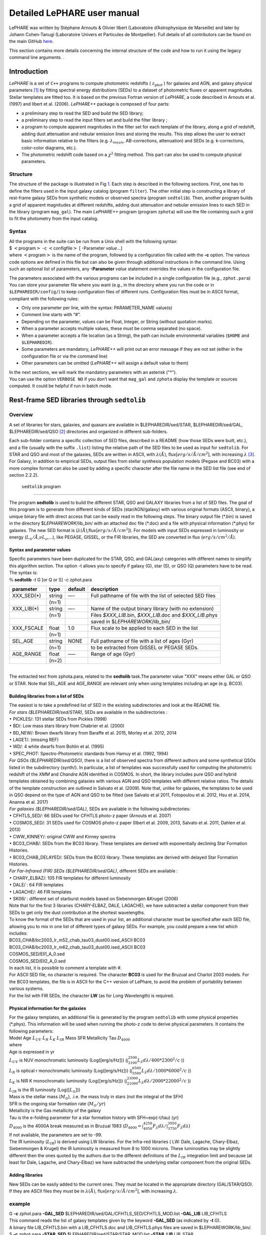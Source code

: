 Detailed LePHARE user manual
============================

LePHARE was written by Stéphane Arnouts & Olivier Ilbert (Laboratoire 
d’Astrophysique de Marseille) and later by Johann Cohen-Tanugi (Laboratoire 
Univers et Particules de Montpellier). Full details of all contributors can be 
found on the main GitHub `here <https://github.com/lephare-photoz/lephare/>`_.

This section contains more details concerning the 
internal structure of the code and how to run it using the legacy command line arguments.
.

.. _`sect:introduction`:

Introduction
-------------

*LePHARE* is a set of ``C++`` programs to compute photometric
redshifts ( :math:`z_\mathrm{phot}` ) for galaxies and AGN, and galaxy
physical parameters [1]_ by fitting spectral energy distributions (SEDs)
to a dataset of photometric fluxes or apparent magnitudes. Stellar
templates are fitted too. It is based on the previous Fortran version of
*LePHARE*, a code described in Arnouts et al. (1997) and Ilbert et al.
(2006). *LePHARE++* package is composed of four parts:

-  a preliminary step to read the SED and build the SED library;

-  a preliminary step to read the input filters set and build the filter
   library ;

-  a program to compute apparent magnitudes in the filter set for each
   template of the library, along a grid of redshift, adding dust
   attenuation and nebular emission lines and storing the results. This
   step allows the user to extract basic information relative to the
   filters (e.g. :math:`\lambda_{mean}`, AB-corrections, attenuation)
   and SEDs (e.g. k-corrections, color-color diagrams, etc.).

-  The photometric redshift code based on a :math:`\chi^2` fitting
   method. This part can also be used to compute physical parameters.


.. Comment out old download instructions
.. Download and installation
.. ^^^^^^^^^^^^^^^^^^^^^^^^^

.. | The basic package is available from GitHub. Each file is briefly described in Appendix
..   A. Additional SED libraries (in separate tarballs) are also available
..   on the same webpage.
.. | Before starting, you must set two environment variables:

.. -  ``$LEPHAREDIR`` is the root directory of the software (e.g.,
..    ``/home/yourname/LEPHARE/``)

.. -  ``$LEPHAREWORK`` is the path of a new directory which will be created
..    when compiling the code (e.g. ``$LEPHAREDIR/work/``).
..    ``$LEPHAREWORK`` will contain libraries created by *LePHARE++* (it
..    can be placed anywhere). The code will use ``$LEPHAREDIR/work/`` if
..    it doesn’t exist.

.. | These two environment variables could be set definitively in the usual
..   files depending on your shell (e.g., ``.bash_profile`` or
..   ``.csh_envlph``) as any environment variable.
.. | Once downloaded (and unpackaged) *LePHARE++* , enter in the directory
..   ``source``. Then open the file ``Makefile`` and modify its options
..   according to your OS if needed (see notes below).
.. | Once your OS is ready to compile the code, execute the commands:
.. | $ make clean
.. | $ make
.. | if you recompile once again from scratch. Note that the directory
..   ``$LEPHAREWORK`` will be created during this phase.
.. | You can create the directory ``$LEPHAREWORK`` separately with the
..   command:
.. | $ make work
.. | You can use ``Makefile`` to build a gzipped file containing all the
..   source files by the command:
.. | $ make archive
.. | Notes on the compiler options:
.. | With the default set-up, the compiler is GNU ``g++`` with basic
..   optimization flags (``-g -std=c++11 -O3``). If you want to enable
..   parallelization (OPENMP), other options should be included (e.g.,
..   ``-lpthread``). MacOS users must be aware that the ``g++`` installed
..   via XCode is a wrapper of ``clang`` and can raise errors while
..   compiling; the easiest solution is to install the original GNU
..   compiler (in the GCC package by Free Software Foundation) available
..   through Homebrew or MacPorts. Note also that the code has been tested
..   with GCC versions :math:`>6` (6.3.0 and 7.3.0); older versions may
..   result in critical errors.

.. Example with one run
.. ^^^^^^^^^^^^^^^^^^^^

.. | We provide an example of the whole procedure for a test catalog
..   included in the package in
.. | ``$LEPHAREDIR/test/``. For this example, we used the COSMOS2015
..   catalogue (Laigle et al. 2016) but limited to the zCOSMOS bright
..   sample, for which also spectroscopy is provided. You can find more
..   detailed examples in ``$LEPHAREDIR/examples/``. Different
..   configurations are tested, showing how to configure the code for this
..   application. All the key steps are considered.

Structure
^^^^^^^^^

The structure of the package is illustrated in Fig `1 <#fig:skim>`__.
Each step is described in the following sections. First, one has to
define the filters used in the input galaxy catalog (program
``filter``). The other initial step is constructing a library of
rest-frame galaxy SEDs from synthetic models or observed spectra
(program ``sedtolib``). Then, another program builds a grid of apparent
magnitudes at different redshifts, adding dust attenuation and nebular
emission lines to each SED in the library (program ``mag_gal``). The
main *LePHARE++* program (program ``zphota``) will use the file
containing such a grid to fit the photometry from the input catalog.

.. image:: figures/lephare_skim.png
  :width: 700
  :alt: Alternative text
  :name: fig:skim



Syntax
^^^^^^

| All the programs in the suite can be run from a Unix shell with the
  following syntax:
| $ :math:`<`\ program\ :math:`>` -c :math:`<`\ configfile\ :math:`>` [
  -Parameter *value*...]
| where :math:`<`\ program\ :math:`>` is the name of the program,
  followed by a configuration file called with the **-c** option. The
  various code options are defined in this file but can also be given
  through additional instructions in the command line. Using such an
  optional list of parameters, any **-Parameter** *value* statement
  overrides the values in the configuration file.

The parameters associated with the various programs can be included in a
single configuration file (e.g., ``zphot.para``) You can store your
parameter file where you want (e.g., in the directory where you run the
code or in ``$LEPHAREDIR/config/``) to keep configuration files of
different runs. Configuration files must be in ASCII format, compliant
with the following rules:

-  Only one parameter per line, with the syntax: PARAMETER_NAME value(s)

-  Comment line starts with “#”.

-  Depending on the parameter, values can be Float, Integer, or String
   (without quotation marks).

-  When a parameter accepts multiple values, these must be comma
   separated (no space).

-  When a parameter accepts a file location (as a String), the path can
   include environmental variables (``$HOME`` and ``$LEPHAREDIR``).

-  Some parameters are mandatory, *LePHARE++* will print out an error
   message if they are not set (either in the configuration file or via
   the command line)

-  Other parameters can be omitted (*LePHARE++* will assign a default
   value to them)

| In the next sections, we will mark the mandatory parameters with an
  asterisk ("\*").
| You can use the option ``VERBOSE NO`` if you don’t want that
  ``mag_gal`` and ``zphota`` display the template or sources computed.
  It could be helpful if run in batch mode.

.. _models:

Rest-frame SED libraries through ``sedtolib``
---------------------------------------------

Overview
^^^^^^^^

A set of libraries for stars, galaxies, and quasars are available in
$LEPHAREDIR/sed/STAR, $LEPHAREDIR/sed/GAL, $LEPHAREDIR/sed/QSO [2]_
directories and organized in different sub-folders.

Each sub-folder contains a specific collection of SED files, described
in a README (how those SEDs were built, etc.), and a file (usually with
the suffix ``.list``) listing the relative path of the SED files to be
used as input for ``sedtolib``. For STAR and QSO and most of the
galaxies, SEDs are written in ASCII, with :math:`\lambda(\AA)`,
flux[:math:`erg/s/\AA/cm^2`], with increasing :math:`\lambda`\  [3]_.
For Galaxy, in addition to empirical SEDs, output files from stellar
synthesis population models (Pegase and BC03) with a more complex format
can also be used by adding a specific character after the file name in
the SED list file (see end of section 2.2.2).

 ``sedtolib`` program 
^^^^^^^^^^^^^^^^^^^^^

The program **sedtolib** is used to build the different STAR, QSO and
GALAXY libraries from a list of SED files. The goal of this program is
to generate from different kinds of SEDs (star/AGN/galaxy) with various
original formats (ASCII, binary), a unique binary file with direct
access that can be easily read in the following steps. The binary output
file (\*.bin) is saved in the directory $\ *LEPHAREWORK*/lib_bin/ with
an attached doc file (\*.doc) and a file with physical information
(\*.phys) for galaxies. The new SED format is
(:math:`\lambda(\AA)`,flux[:math:`erg/s/\AA/cm^2`]). For models with
input SEDs expressed in luminosity or energy
(:math:`L_{\odot}/\AA`,\ :math:`\nu L_{\nu}`,...), like PEGASE, GISSEL,
or the FIR libraries, the SED are converted in flux
(:math:`erg/s/cm^2/\AA`).

Syntax and parameter values
~~~~~~~~~~~~~~~~~~~~~~~~~~~

| Specific parameters have been duplicated for the STAR, QSO, and
  GAL(axy) categories with different names to simplify this algorithm
  section. The option -t allows you to specify if galaxy (G), star (S),
  or QSO (Q) parameters have to be read.
| The syntax is:
| :math:`\%` **sedtolib** -t G [or Q or S] -c zphot.para

+-------------+--------+---------+----------------------------------+
| parameter   | type   | default | description                      |
+=============+========+=========+==================================+
| XXX_SED(\*) | string | —-      | Full pathname of file with the   |
|             |        |         | list of selected SED files       |
+-------------+--------+---------+----------------------------------+
|             | (n=1)  |         |                                  |
+-------------+--------+---------+----------------------------------+
| XXX_LIB(\*) | string | —-      | Name of the output binary        |
|             |        |         | library (with no extension)      |
+-------------+--------+---------+----------------------------------+
|             | (n=1)  |         | Files *$XXX_LIB*.bin,            |
|             |        |         | *$XXX_LIB*.doc and               |
|             |        |         | *$XXX_LIB*.phys                  |
+-------------+--------+---------+----------------------------------+
|             |        |         | saved in                         |
|             |        |         | $\ *LEPHAREWORK*/lib_bin/        |
+-------------+--------+---------+----------------------------------+
| XXX_FSCALE  | float  | 1.0     | Flux scale to be applied to each |
|             |        |         | SED in the list                  |
+-------------+--------+---------+----------------------------------+
|             | (n=1)  |         |                                  |
+-------------+--------+---------+----------------------------------+
| SEL_AGE     | string | NONE    | Full pathname of file with a     |
|             |        |         | list of ages (Gyr)               |
+-------------+--------+---------+----------------------------------+
|             | (n=1)  |         | to be extracted from GISSEL or   |
|             |        |         | PEGASE SEDs.                     |
+-------------+--------+---------+----------------------------------+
| AGE_RANGE   | float  | —–      | Range of age (Gyr)               |
+-------------+--------+---------+----------------------------------+
|             | (n=2)  |         |                                  |
+-------------+--------+---------+----------------------------------+

| 
| The extracted text from zphota.para, related to the **sedtolib**
  task.The parameter value "XXX" means either GAL or QSO or STAR. Note
  that SEL_AGE and AGE_RANGE are relevant only when using templates
  including an age (e.g. BC03).

Building libraries from a list of SEDs 
~~~~~~~~~~~~~~~~~~~~~~~~~~~~~~~~~~~~~~~

| The easiest is to take a predefined list of SED in the existing
  subdirectories and look at the README file.
| *For stars ($LEPHAREDIR/sed/STAR)*, SEDs are available in the
  subdirectories :
| :math:`\bullet` PICKLES/: 131 stellar SEDs from Pickles (1998)
| :math:`\bullet` BD/: Low mass stars library from Chabrier et al.
  (2000)
| :math:`\bullet` BD_NEW/: Brown dwarfs library from Baraffe et al.
  2015, Morley et al. 2012, 2014
| :math:`\bullet` LAGET/: (missing REF)
| :math:`\bullet` WD/: 4 white dwarfs from Bohlin et al. (1995)
| :math:`\bullet` SPEC_PHOT: Spectro-Photometric standards from Hamuy et
  al. (1992, 1994)
| *For QSOs ($LEPHAREDIR/sed/QSO)*, there is a list of observed spectra
  from different authors and some synthetical QSOs listed in the
  subdirectory (synth/). In particular, a list of templates was
  successfully used for computing the photometric redshift of the *XMM*
  and *Chandra* AGN identified in COSMOS. In short, the library includes
  pure QSO and hybrid templates obtained by combining galaxies with
  various AGN and QSO templates with different relative ratios. The
  details of the template construction are outlined in Salvato et al.
  (2009). Note that, unlike for galaxies, the templates to be used in
  QSO depend on the type of AGN and QSO to be fitted (see Salvato et al
  2011, Fotopoulou et al. 2012, Hsu et al. 2014, Ananna et al. 2017)
| *For galaxies ($LEPHAREDIR/sed/GAL)*, SEDs are available in the
  following subdirectories:
| :math:`\bullet` CFHTLS_SED/: 66 SEDs used for CFHTLS photo-z paper
  (Arnouts et al. 2007)
| :math:`\bullet` COSMOS_SED/: 31 SEDs used for COSMOS photo-z paper
  (Ilbert et al. 2009, 2013, Salvato et al. 2011, Dahlen et al. 2013)
| :math:`\bullet` CWW_KINNEY/: original CWW and Kinney spectra
| :math:`\bullet` BC03_CHAB/: SEDs from the BC03 library. These
  templates are derived with exponentially declining Star Formation
  Histories.
| :math:`\bullet` BC03_CHAB_DELAYED/: SEDs from the BC03 library. These
  templates are derived with delayed Star Formation Histories.
| *For Far-Infrared (FIR) SEDs ($LEPHAREDIR/sed/GAL)*, different SEDs
  are available :
| :math:`\bullet` CHARY_ELBAZ/: 105 FIR templates for different
  luminosity
| :math:`\bullet` DALE/ : 64 FIR templates
| :math:`\bullet` LAGACHE/: 46 FIR templates
| :math:`\bullet` SK06/ : different set of starburst models based on
  Siebenmorgen &Krugel (2006)
| Note that for the first 3 libraries (CHARY-ELBAZ, DALE, LAGACHE), we
  have subtracted a stellar component from their SEDs to get only the
  dust contribution at the shortest wavelengths.
| To know the format of the SEDs that are used in your list, an
  additional character must be specified after each SED file, allowing
  you to mix in one list of different types of galaxy SEDs. For example,
  you could prepare a new list which includes:
| BC03_CHAB/bc2003_lr_m52_chab_tau03_dust00.ised_ASCII BC03
| BC03_CHAB/bc2003_lr_m62_chab_tau03_dust00.ised_ASCII BC03
| COSMOS_SED/Ell1_A_0.sed
| COSMOS_SED/Ell2_A_0.sed
| In each list, it is possible to comment a template with #.
| For ASCII SED file, no character is required. The character **BC03**
  is used for the Bruzual and Charlot 2003 models. For the BC03
  templates, the file is in ASCII for the C++ version of LePhare, to
  avoid the problem of portability between various systems.
| For the list with FIR SEDs, the character **LW** (as for Long
  Wavelength) is required.

Physical information for the galaxies 
~~~~~~~~~~~~~~~~~~~~~~~~~~~~~~~~~~~~~~

| For the galaxy templates, an additional file is generated by the
  program ``sedtolib`` with some physical properties (\*.phys). This
  information will be used when running the photo-z code to derive
  physical parameters. It contains the following parameters:
| Model Age :math:`L_{UV}` :math:`L_R` :math:`L_K` :math:`L_{IR}` Mass
  SFR Metallicity Tau :math:`D_{4000}`
| where
| Age is expressed in yr
| :math:`L_{UV}` is NUV monochromatic luminosity (Log([erg/s/Hz]))
  (:math:`\int_{2100}^{2500} L_{\lambda} d\lambda /400 * 2300^2/c` ))
| :math:`L_R` is optical r monochromatic luminosity (Log([erg/s/Hz]))
  (:math:`\int_{5500}^{6500} L_{\lambda} d\lambda /1000 * 6000^2/c` ))
| :math:`L_K` is NIR K monochromatic luminosity (Log([erg/s/Hz]))
  (:math:`\int_{21000}^{23000} L_{\lambda} d\lambda /2000 * 22000^2/c`
  ))
| :math:`L_{IR}` is the IR luminosity (Log([:math:`L_{\odot}`]))
| Mass is the stellar mass (:math:`M_{\odot}`), .i.e. the mass truly in
  stars (not the integral of the SFH)
| SFR is the ongoing star formation rate (:math:`M_{\odot}/yr`)
| Metallicity is the Gas metallicity of the galaxy
| Tau is the e-folding parameter for a star formation history with
  SFH=exp(-t/tau) (yr)
| :math:`D_{4000}` is the 4000A break measured as in Bruzual 1983
  (:math:`D_{4000}= \int_{4050}^{4250} F_{\lambda} d\lambda / \int_{3750}^{3950} F_{\lambda} d\lambda`)
| If not available, the parameters are set to -99.
| The IR luminosity (:math:`L_{IR}`) is derived using LW libraries. For
  the Infra-red libraries ( LW: Dale, Lagache, Chary-Elbaz, Siebenmorgen
  & Krugel) the IR luminosity is measured from 8 to 1000 microns. These
  luminosities may be slightly different then the ones quoted by the
  authors due to the different definitions of the :math:`L_{IR}`
  integration limit and because (at least for Dale, Lagache, and
  Chary-Elbaz) we have subtracted the underlying stellar component from
  the original SEDs.

Adding libraries
~~~~~~~~~~~~~~~~

New SEDs can be easily added to the current ones. They must be located
in the appropriate directory (GAL/STAR/QSO). If they are ASCII files
they must be in :math:`\lambda(\AA)`, flux[:math:`erg/s/\AA/cm^2`], with
increasing :math:`\lambda`.

example
^^^^^^^

| G **-c** zphot.para **-GAL_SED**
  $LEPHAREDIR/sed/GAL/CFHTLS_SED/CFHTLS_MOD.list **-GAL_LIB** LIB_CFHTLS
| This command reads the list of galaxy templates given by the keyword
  **-GAL_SED** (as indicated by **-t** G).
| A binary file LIB_CFHTLS.bin with a LIB_CFHTLS.doc and LIB_CFHTLS.phys
  files are saved in $LEPHAREWORK/lib_bin/.
| S **-c** zphot.para **-STAR_SED** $LEPHAREDIR/sed/STAR/STAR_MOD.list
  **-STAR_LIB** LIB_STAR
| This command reads the list of star templates given by the keyword
  **-STAR_SED** (as indicated by **-t** S).
| A binary file LIB_STAR.bin and a LIB_STAR.doc file are saved in
  $LEPHAREWORK/lib_bin/.
| Q **-c** zphot.para **-QSO_SED** $LEPHAREDIR/sed/QSO/QSO_MOD.list
  **-QSO_LIB** LIB_QSO
| This command reads the list of QSO templates given by the keyword
  **-QSO_SED** (as indicated by **-t** Q).
| A binary file LIB_QSO.bin and a LIB_QSO.doc file are saved in
  $LEPHAREWORK/lib_bin/.
| An example of a misleading command:
| S **-c** zphot.para **-GAL_SED**
  $LEPHAREDIR/sed/GAL/CWW_KINNEY/CWW_MOD.list **-GAL_LIB** LIB_CWW
| This command will work and will read the galaxy templates given by
  **-GAL_SED** but will interprete them as stars rather than galaxies
  because the option is set to S: **-t S** !
| The parameters passed in the command line can also be changed in the
  configuration (zphot.para) file, except -t and -c.

.. _`sec:filter`:

Filters 
-------

Several sets of filters, from different telescopes, are available in the
directory ``$LEPHAREDIR/filt/``. You could find most of the standard
filters (like the Johnson-Kron-Cousins in ``filt/jkc``). New set of
filters can be added there.

By default, the filters are stored in ``$LEPHAREDIR/filt/``, but you
could change this repository using the keyword ``FILTER_REP``. With this
keyword, you could indicate if you prefer to store the filters in
another directory.

Description and outputs
^^^^^^^^^^^^^^^^^^^^^^^

| The program **filter** puts together a list of filter response curves,
  and applies some transformations according to the nature of the
  filters. The resulting file in the directory $\ **LEPHAREWORK/filt/**.

.. _syntax-and-parameter-values-1:

Syntax and parameter values
^^^^^^^^^^^^^^^^^^^^^^^^^^^

| The syntax is : :math:`\%` **filter -c** zphot.para
| The following parameters are considered:

+----------------+----------------+----------------+----------------+
| Parameters     | type           | default        | description    |
+================+================+================+================+
| FILTER_REP     | string         | $LE            | Name of the    |
|                |                | PHAREDIR/filt/ | repository     |
|                |                |                | containing the |
|                |                |                | filters.       |
+----------------+----------------+----------------+----------------+
|                | (n\            |                |                |
|                |  :math:`=`\ 1) |                |                |
+----------------+----------------+----------------+----------------+
| F              | string         | —-             | filter files   |
| ILTER_LIST(\*) |                |                | separated by a |
|                |                |                | comma.         |
+----------------+----------------+----------------+----------------+
|                | Nfilt not      |                |                |
|                | limited        |                |                |
+----------------+----------------+----------------+----------------+
| TRANS_TYPE     | float          | 0              | Filter         |
|                |                |                | transmission   |
|                |                |                | type: 0=       |
|                |                |                | Energy; 1=     |
|                |                |                | Photon         |
+----------------+----------------+----------------+----------------+
|                | n=1 or n=Nfilt |                |                |
+----------------+----------------+----------------+----------------+
| FILTER_CALIB   | integer        | 0              | Filter         |
|                |                |                | calibration    |
|                |                |                | for long       |
|                |                |                | wavelengths    |
|                |                |                | [0-def].       |
+----------------+----------------+----------------+----------------+
|                | n=1 or n=Nfilt |                |                |
+----------------+----------------+----------------+----------------+
| FILTER_FILE    | string         | filter         | Name of the    |
|                |                |                | file with all  |
|                |                |                | combined       |
|                |                |                | filters .      |
+----------------+----------------+----------------+----------------+
|                | (n\            |                | It is saved in |
|                |  :math:`=`\ 1) |                | $\ **LEPHAR    |
|                |                |                | EWORK/filt/**. |
+----------------+----------------+----------------+----------------+

.. _`sec:filter`:

Parameter descriptions
^^^^^^^^^^^^^^^^^^^^^^

| : all the filter names must be separated by a comma. We assume that
  all the filter files are located in the directory
  **$LEPHAREDIR/filt/**, except if the keyword **FILTER_REP** is
  specified. When writing the set of filters to be used, only the
  pathname after the common string **$LEPHAREDIR/filt/** should be
  specified.
| : Type of the transmission curve for each filter, separated by a
  comma. The number of arguments should match the number of filter but
  if only value is given, which will be use for all the filters.
| The transmissions (:math:`T_{\lambda}`) are dimensionless (in % ),
  however they refer either to a transmission in Energy or Photon which
  will slightly modify the magnitude estimates. The magnitude is :

  .. math:: mag(*) = -2.5 \log_{10} \frac{\int F_{\lambda}(*) R_{\lambda} d\lambda}{\int F_{\lambda}(Vega) R_{\lambda} d\lambda}

  If the transmission curve (:math:`T_{\lambda}`) corresponds to energy
  then :math:`R_{\lambda}=T_{\lambda}`,
| If the transmission curve (:math:`T_{\lambda}`) corresponds to number
  of photons (:math:`N_{\varphi}`) then
  :math:`R_{\lambda}= \lambda T_{\lambda}` :

  .. math::

     N_{\varphi} =  \frac{ F_{\lambda} d\lambda }{h\ \nu} = \frac{F_{\lambda} \lambda d\lambda }{h\ c} \rightarrow  
      mag(*)=-2.5 \log_{10} \frac{\int F_{\lambda}(*) \lambda T_{\lambda} d\lambda}{\int F_{\lambda}(Vega) \lambda T_{\lambda} d\lambda}  \rightarrow  R_{\lambda}=\lambda T_{\lambda}

  When building the filter library, the filter shape is changed with
  respect to the original one as follows :

  .. math:: R_{\lambda}=T_{\lambda} ( \frac{\lambda}{< \lambda >})^{tt}

  , where :math:`tt` is the value of TRANS_TYPE parameter and
  :math:`< \lambda >` is the mean wavelength of the filter.
| The modification of filter shape can be significant for long
  wavelength filters and when the filter is broad. Nevertheless it is
  often not the dominant source of errors with respect to other
  uncertainties relative to QE-CCD, telescope transmission, atmospheric
  extinction shape etc...
| In the output filter file specified by the keyword **FILTER_FILE**, we
  save the values (:math:`\lambda (\AA)`,\ :math:`R_{\lambda}`).
| : This keyword allow to consider specific calibrations at long
  wavelengths in order to apply a correction factor to the original flux
  estimated by LEPHARE (see section `3.5 <#sec:filtcalib>`__ for more
  details).
| We define the correction factor as
  fac_corr\ :math:`=\frac{\int  R_{\nu} d\nu}{\int \frac{B_{\nu}}{B_{\nu_0}} R_{\nu} d\nu}= \frac{\int  R_{\lambda} d\lambda/\lambda^2}{1/\lambda_0^2 \int \frac{B_{\lambda}}{B_{\lambda_0}} R_{\lambda} d\lambda}`,
  where :math:`B_{\nu}` is the reference spectrum used to calibrate the
  filters and :math:`\lambda_0` is the effective wavelength defined as
  :math:`\lambda_{0}= \frac{\int R_{\lambda} B_{\lambda} \lambda d\lambda}{\int R_{\lambda}  B_{\lambda}  d\lambda}`.
| The value of **FILTER_CALIB** allows to describe different
  combinations of :math:`\nu_0` and :math:`B_{\nu}`:
| : :math:`\frac{B_{\nu}}{B_{\nu_0}}=1` or :math:`B_{\nu}=ctt`. This is
  the default value used in LEPHARE.
| : :math:`\nu B_{\nu}=ctt`. This describes the SPITZER/IRAC, ISO
  calibrations
| : :math:`B_{\nu}=\nu`. This describes the sub-mm calibrations.
| : :math:`B_{\nu}=`\ black body at T=10,000K.
| : A mix calibration with :math:`\nu_0` defined from
  :math:`\nu B_{\nu}=ctt` and the flux estimated as
  :math:`B_{\nu}=`\ black body at T=10,000K. This appears to be the
  adopted scheme for the SPITZER/MIPS calibration.
| : Similar mix calibration with :math:`\nu_0` defined from
  :math:`\nu B_{\nu}=ctt` and the flux estimated as :math:`B_{\nu}=\nu`.
  This may reflect the SCUBA calibration.

Filter informations
^^^^^^^^^^^^^^^^^^^

Standard filter informations
~~~~~~~~~~~~~~~~~~~~~~~~~~~~

| As an example, using default values listed in the configuration file
  zphot.para.

+--------------+------------------------------------------------------+
| FILTER_LIST  | tmp/f300.pb,tmp/f450.pb,                             |
|              | tmp/f606.pb,tmp/f814.pb,tmp/Jbb.pb,tmp/H.pb,tmp/K.pb |
+--------------+------------------------------------------------------+
| TRANS_TYPE   | 0                                                    |
+--------------+------------------------------------------------------+
| FILTER_CALIB | 0                                                    |
+--------------+------------------------------------------------------+
| FILTER_FILE  | HDF.filt                                             |
+--------------+------------------------------------------------------+
|              |                                                      |
+--------------+------------------------------------------------------+

| Run the program ::math:`\%` **filter -c** zphot.para.
| It generates the file HDF.filt by combining all filters and saved it
  in $\ *LEPHAREWORK*/filt.
| It returns informations about the filters on screen. Another stand
  alone program allows also to read informations about existing filter
  list (with :math:`\%` **filter_info -f** HDF.filt).
| The following informations are written on the screen :

+-------+----+-------+-------+-------+-------+-------+-------+-------+-----+-------+-------+
| #NAME | ID | :m    | :ma   | FWHM  | ABcor | TGcor | VEGA  | :m    | CAL | :mat  | Fac   |
|       |    | ath:` | th:`\ |       |       |       |       | ath:` |     | h:`\l |       |
|       |    | \lamb | lambd |       |       |       |       | M_{\o |     | ambda |       |
|       |    | da_{m | a_{ef |       |       |       |       | dot}^ |     | _{0}` |       |
|       |    | ean}` | f}^{V |       |       |       |       | {AB}` |     |       |       |
|       |    |       | ega}` |       |       |       |       |       |     |       |       |
+-------+----+-------+-------+-------+-------+-------+-------+-------+-----+-------+-------+
| F300W | 1  | 0     | 0     | 0     | 1.398 | 99.99 | -2    | 7.433 | 0   | 0     | 1.000 |
|       |    | .2999 | .2993 | .0864 |       |       | 1.152 |       |     | .2999 |       |
+-------+----+-------+-------+-------+-------+-------+-------+-------+-----+-------+-------+
| F450W | 2  | 0     | 0     | 0     | -     | -     | -2    | 5.255 | 0   | 0     | 1.000 |
|       |    | .4573 | .4513 | .1077 | 0.074 | 0.339 | 0.609 |       |     | .4573 |       |
+-------+----+-------+-------+-------+-------+-------+-------+-------+-----+-------+-------+
| F606W | 3  | 0     | 0     | 0     | 0.095 | 0.161 | -2    | 4.720 | 0   | 0     | 1.000 |
|       |    | .6028 | .5827 | .2034 |       |       | 1.367 |       |     | .6028 |       |
+-------+----+-------+-------+-------+-------+-------+-------+-------+-----+-------+-------+
| F814W | 4  | 0     | 0     | 0     | 0.417 | 0.641 | -2    | 4.529 | 0   | 0     | 1.000 |
|       |    | .8013 | .7864 | .1373 |       |       | 2.322 |       |     | .8013 |       |
+-------+----+-------+-------+-------+-------+-------+-------+-------+-----+-------+-------+
| Jbb   | 5  | 1     | 1     | 0     | 0.890 | 99.99 | -2    | 4.559 | 0   | 1     | 1.000 |
|       |    | .2370 | .2212 | .2065 |       |       | 3.748 |       |     | .2370 |       |
+-------+----+-------+-------+-------+-------+-------+-------+-------+-----+-------+-------+
| H     | 6  | 1     | 1     | 0     | 1.361 | 99.99 | -2    | 4.702 | 0   | 1     | 1.000 |
|       |    | .6460 | .6252 | .3377 |       |       | 4.839 |       |     | .6460 |       |
+-------+----+-------+-------+-------+-------+-------+-------+-------+-----+-------+-------+
| K     | 7  | 2     | 2     | 0     | 1.881 | 99.99 | -2    | 5.178 | 0   | 2     | 1.000 |
|       |    | .2210 | .1971 | .3967 |       |       | 6.012 |       |     | .2210 |       |
+-------+----+-------+-------+-------+-------+-------+-------+-------+-----+-------+-------+

| 
| where :
| Col 1 : Name put in the first row of the filter file
| Col 2 : incremental number
| Col 3 : Mean wavelength (:math:`\mu m`) :
  :math:`\int R_{\lambda} \lambda d\lambda / \int R_{\lambda} d\lambda`
| Col 4 : Effective wavelength with Vega (:math:`\mu m`) :
  :math:`\int R_{\lambda} F_{\lambda}(Vega)\lambda d\lambda / \int R_{\lambda}F_{\lambda}(Vega) d\lambda`
| Col 5 : Full Width at Half of Maximum (:math:`\mu m`)
| Col 6 : AB Correction where :math:`m_{AB} = m_{VEGA} + ABcor`
| Col 7 : Thuan Gunn correction where :math:`m_{TG} = m_{VEGA} + TGcor`.
  (99.99 if undefined)
| Col 8 : VEGA magnitude :
  :math:`2.5\log_{10}(\int R_{\lambda} F_{\lambda}(Vega) d\lambda / \int R_{\lambda} d\lambda`)
| Col 9 : AB absolute magnitude of the sun (:math:`M^{AB}_{\nu,\odot}`)
   [4]_
| Col 10: value of the calibration used for
  (:math:`B_{\nu}/B_{\nu_0}`,\ :math:`\nu_0`) in **FILTER_CALIB**
| Col 11: Effective wavelength (:math:`\mu m`)
  :math:`\lambda_{0}^{B_{\nu}}= \frac{\int R_{\lambda} B_{\lambda} \lambda d\lambda}{\int R_{\lambda}  B_{\lambda}  d\lambda}`.
| Col 12: Correction factor to be applied to the original flux measured
  by LEPHARE. This correction is included in the programs **mag_gal**
  and **mag_star** as :math:`flux^{cor}= flux^{LePhare}\times`\ fac_cor

Extinction informations
~~~~~~~~~~~~~~~~~~~~~~~

| The stand alone program (**filter_extinc**) returns information about
  atmospheric extinctions and galactic extinctions.
| A set of atmospheric extinction curves and galactic extinction laws
  are available in $LEPHAREDIR/ext/ directory. It includes Calzetti and
  Prevot extinction laws. The Cardelli law is hardcoded in the programs
  and is the default law for the galactic extinction.
| % **filter_extinc** -c COSMOS.para -FILTER_FILE filter_test.dat
| It returns:
| #######################################
| # Computing ATMOSPHERIC AND GALACTIC EXTINCTION
| # with the following options:

=============================== =================
# Filters:                      filter_extinc.dat
# Atmospheric extinction curve: extinc_etc.dat
# Galactic extinction curve:    CARDELLI
# Output file:                  filter_extinc.dat
=============================== =================

| 
| #######################################

====================== ================ ======== ============
Filters                Ext(mag/airmass) Albda/Av Albda/E(B-V)
cosmos/u_cfht          0.486            1.504    4.663
cosmos/B_subaru        0.264            1.297    4.020
cosmos/V_subaru        0.141            1.006    3.118
cosmos/r_subaru        0.096            0.858    2.659
cosmos/i_subaru        0.052            0.643    1.992
cosmos/suprime_FDCCD_z 0.027            0.471    1.461
vista/Y                0.049            0.391    1.211
vista/J                0.096            0.281    0.871
vista/H                0.100            0.181    0.562
vista/K                0.100            0.118    0.364
====================== ================ ======== ============

| 
| Col 2 : Mean atmospheric extinction (mag/airmass) using (EXT_CURVE):
  :math:`A_{\lambda}= \int R_{\lambda} Ext(\lambda) d\lambda / \int R_{\lambda} d\lambda`
| :math:`Ext(\lambda)` comes from any atmospheric extinction curve that
  is put in $\ *LEPHAREDIR*/ext/.
| Col 3 : Mean galactic attenuation (in :math:`A(\lambda)/A_V`) using
  the galactic extinction law (GAL_CURVE). Col 4 : Mean galactic
  attenuation (in :math:`A(\lambda)//E(B-V)`) as a function of color
  excess (E(B-V)) assuming :math:`A_V=R_V\times E(B-V)`.
| For :math:`R_V` coefficients, we assume :math:`R_V=3.1` for most
  extinction laws but Calzetti (:math:`R_V=4.05`) and Prevost
  (:math:`R_V=2.72`).
| Others extinction laws can be added by following the format
  (:math:`\lambda(\AA) , k_{\lambda}`).

.. container:: float
   :name: fig:ext

.. _`sec:filtcalib`:

Application to long wavelengths 
^^^^^^^^^^^^^^^^^^^^^^^^^^^^^^^

LEPHARE has been developped for the optical-NIR domain but can be used
at shorter (UV) and longer wavelengths (FIR, submm and radio). In
particular extensive tests have been performed in the long wavelength
domain by E. Le Floc’h to evaluate the photometric accuracy. Some issues
have to be considered :

-  the Vega spectrum is not defined at :math:`\lambda\ge 160\mu m`.
   Thus, AB magnitudes should be used as standard when combining a large
   wavelength domain.

-  The bandpass in radio domain is very narrow and does not require to
   convolve through the filter. However the structure of LEPHARE
   requires to implement a transmission curves for the radio frequencies
   in similar way as in shorter wavelengths.

More important, at long wavelengths the equivalent fluxes are taken as
the monochromatic flux density calculated at the effective wavelength of
the filter and for a reference spectum that would result in the same
energy received on the detector:

.. math:: <F_{\nu}> = \frac{\int F_{\nu} R_{\nu} d\nu}{\int \frac{B_{\nu}}{B_{\nu_0}} R_{\nu} d\nu}

where :math:`B_\nu` is the reference spectrum and :math:`\nu_0` the
effective frequency of the filter. In LEPHARE, the flux estimates are
equivalent to consider :math:`\frac{B_{\nu}}{B_{\nu_0}}=1`
(:math:`B_{\nu}=ctt`). Therefore there is a correction factor to account
for with respect to the original flux estimated by LEPHARE. This
correction is :

.. math:: <F_{\nu}>^{COR} = <F_{\nu}>^{LePhare} \times \frac{\int R_{\nu} d\nu}{\int \frac{B_{\nu}}{B_{\nu_0}} R_{\nu} d\nu}

| At long wavelengths, different conventions have been used for the
  reference spectrum. As an example: SPITZER/IRAC uses a flat spectrum
  (:math:`\nu B_{\nu}=ctt`) as well as ISO; SPITZER/MIPS uses a
  blackbody with temperature T=10000K while SCUBA uses planets which
  have SEDs in submillimeter very close to :math:`B_{\nu}=\nu`. The
  keyword FILTER_CALIB is used to account for these different
  calibration scheme (see section `3.3 <#sec:filter>`__).
| One additional effect is the way the effective wavelength is defined.
  In the case of MIPS, the effective wavelength seems to be defined,
  according to the MIPS handbook, as :math:`\nu B_{\nu}=ctt` while the
  reference spectrum is a black body. This mix definition can be
  described with **FILTER_CALIB=4**.
| In the table below we report the effective wavelengths and the
  correction factors that are applied to LEPHARE fluxes for a set of
  filters spanning from NIR (K band), MIR (SPITZER/IRAC), FIR
  (SPITZER/MIPS), sub-mm (SCUBA) to radio (VLA: 1.4GHz).

+-------+-------+-------+-----+-------+-------+-----+-------+-------+
| #NAME | :m    | :m    | CAL | :mat  | Fac   | CAL | :mat  | Fac   |
|       | ath:` | ath:` |     | h:`\l |       |     | h:`\l |       |
|       | \lamb | M_{\o |     | ambda |       |     | ambda |       |
|       | da_{m | dot}^ |     | _{0}^ |       |     | _{0}^ |       |
|       | ean}` | {AB}` |     | {B_{\ |       |     | {B_{\ |       |
|       |       |       |     | nu}}` |       |     | nu}}` |       |
+=======+=======+=======+=====+=======+=======+=====+=======+=======+
| K     | 2     | 5.178 | 0   | 2     | 1.000 | 0   | 2     | 1.000 |
|       | .2210 |       |     | .2210 |       |     | .2210 |       |
+-------+-------+-------+-----+-------+-------+-----+-------+-------+
| I     | 3     | 6.061 | 1   | 3     | 1.004 | 1   | 3     | 1.004 |
| RAC_1 | .5634 |       |     | .5504 |       |     | .5504 |       |
+-------+-------+-------+-----+-------+-------+-----+-------+-------+
| I     | 4     | 6.559 | 1   | 4     | 1.004 | 1   | 4     | 1.004 |
| RAC_2 | .5110 |       |     | .4930 |       |     | .4930 |       |
+-------+-------+-------+-----+-------+-------+-----+-------+-------+
| I     | 5     | 7.038 | 1   | 5     | 1.005 | 1   | 5     | 1.005 |
| RAC_3 | .7593 |       |     | .7308 |       |     | .7308 |       |
+-------+-------+-------+-----+-------+-------+-----+-------+-------+
| I     | 7     | 7.647 | 1   | 7     | 1.011 | 1   | 7     | 1.011 |
| RAC_4 | .9595 |       |     | .8723 |       |     | .8723 |       |
+-------+-------+-------+-----+-------+-------+-----+-------+-------+
| 24mic | 23    | 9.540 | 4   | 23    | 0.968 | 3   | 23    | 1.006 |
|       | .8437 |       |     | .6750 |       |     | .2129 |       |
+-------+-------+-------+-----+-------+-------+-----+-------+-------+
| 70mic | 72    | 1     | 4   | 71    | 0.932 | 3   | 68    | 1.013 |
|       | .5579 | 2.213 |     | .4211 |       |     | .4725 |       |
+-------+-------+-------+-----+-------+-------+-----+-------+-------+
| 1     | 156   | 1     | 4   | 155   | 0.966 | 3   | 152   | 1.007 |
| 60mic | .9636 | 3.998 |     | .8945 |       |     | .6311 |       |
+-------+-------+-------+-----+-------+-------+-----+-------+-------+
| 8     | 866   | nan   | 5   | 865   | 0.997 | 2   | 862   | 1.000 |
| 50mic | .7652 |       |     | .3377 |       |     | .4710 |       |
+-------+-------+-------+-----+-------+-------+-----+-------+-------+
| VLA_1 | 2     | nan   | 5   | 2     | 1.000 | 2   | 2     | 1.000 |
| .4GHz | 14300 |       |     | 14248 |       |     | 14145 |       |
|       |       |       |     | .3782 |       |     | .1645 |       |
+-------+-------+-------+-----+-------+-------+-----+-------+-------+

| 
| As can be seen from this table :
| :math:`\bullet` For K band, we use FILTER_CALIB=0, so no correcting
  factor is applied.
| :math:`\bullet` For IRAC bands , we adopt :math:`\nu B_{\nu}=ctt`
  (FILTER_CALIB=1). The correction factors are less than 1% and can be
  neglected.
| :math:`\bullet` For MIPS bands (24, 70, 160\ :math:`\mu m`), we adopt
  :math:`B_{\nu}=BB(T=10,000K)` and :math:`\lambda_0` defined as
  :math:`\nu B_ {\nu}=ctt` (FILTER_CALIB=4), which seems to better
  reflect the current MIPS calibration. In this case, correction factors
  between 3% to 7% are applied to the theoretical magnitudes estimated
  with **mag_gal** program. However, we also compare the correction
  factors when both :math:`\lambda_0` and :math:`B_{\nu}` refer to a
  black body at T=10,000K (FILTER_CALIB=3). In this case, the
  corrections become negligeable with :math:`\sim`\ 1%.
| :math:`\bullet` For sub-mm (SCUBA, 850\ :math:`\mu m`) and radio (VLA:
  1.4GHz) wavelengths, no correction is required
| As a general conclusion, the flux measured by LEPHARE appear accurate
  at a level of 1% with respect to most of the calibration scheme
  considered at long wavelength and thus no correction is required. A
  special warning for MIPS calibration, where depending on the
  calibration scheme, a correction up to 7%, may be applied.

Requirement to create a new filter
^^^^^^^^^^^^^^^^^^^^^^^^^^^^^^^^^^

| Filters are ASCII files with the following format :
| In first row : #   SHORT_NAME_of_FILTER      ADD_COMMENTS
| In next rows : :math:`\lambda (\AA)` Transmission
| Wavelengths must be in increasing order. It is better to put the
  lowest and highest :math:`\lambda` with Transmission=0. The units of
  Transmission are not considered
| In the c++ version, the header, the transmission at 0 on the edges,
  and the transmission sorted in lambda are done internally if not
  prepared by the user.
| As an exemple : I create filter pippo.pb and put it in
  $LEPHAREDIR/filt/pippo.pb :

======= ================================
# PIPPO This is close to window function
5000    0
5001    1
5999    1
6000    0
======= ================================

| 

.. _`sec:mag_gal`:

Predicted magnitudes for galaxy/qso/stars libraries : **mag_gal**
-----------------------------------------------------------------

.. _description-and-outputs-1:

Description and outputs
^^^^^^^^^^^^^^^^^^^^^^^

| The **mag_gal** program predicts the magnitudes expected for
  GALAXY/QSO/STAR templates at various redshifts. It establishes the
  flux library which will be compared later to the data.
| For a set of filters given by **-FILTER_FILE** and an input SED
  library defined by **-GAL_LIB_IN**, the magnitudes are computed at
  different redshifts defined by **-Z_STEP**. Extinctions can be applied
  as specified by the three keywords (**-EXTINC_LAW, -MOD_EXTINC,
  -EB_V**). If evolving stellar population models are used, the
  cosmology (**-COSMOLOGY**) will allow to reject models older than the
  age of the universe. The magnitude in VEGA or AB (defined by
  **-MAGTYPE**) are saved in the binary file defined by **-GAL_LIB_OUT**
  in $LEPHAREWORK/lib_mag/ with an attached doc file.
| An output file (**-LIB_ASCII YES** ) is written to check the
  magnitudes, color tracks with redshift ....

.. _syntax-and-parameter-values-2:

Syntax and parameter values
^^^^^^^^^^^^^^^^^^^^^^^^^^^

| The usual syntax : :math:`\%` **mag_gal -t** G (or Q, or S) **-c**
  zphot.para
| The parameters values :
| (XXX means either GAL/QSO/STAR and are selected with **-t G** / **-t
  Q** ) / **-t S** )

+-----------------+------------------+----------+------------------+
| Parameters      | type             | default  | description      |
+=================+==================+==========+==================+
| FILTER_FILE(\*) | string           | —-       | Name of the      |
|                 |                  |          | filter file      |
+-----------------+------------------+----------+------------------+
|                 | (                |          | file must exist  |
|                 | n\ :math:`=`\ 1) |          | in               |
|                 |                  |          | $\ *LE           |
|                 |                  |          | PHAREWORK*/filt/ |
+-----------------+------------------+----------+------------------+
| XXX_LIB_IN(\*)  | string           | —-       | Name of the      |
|                 |                  |          | GALAXY/QSO/STAR  |
|                 |                  |          | binary library   |
|                 |                  |          | (with no         |
|                 |                  |          | extension)       |
+-----------------+------------------+----------+------------------+
|                 |                  |          | created by       |
|                 |                  |          | **sedtolib**;    |
+-----------------+------------------+----------+------------------+
|                 | (n=1)            |          | Files must exist |
|                 |                  |          | in               |
|                 |                  |          | $\ *LEPHA        |
|                 |                  |          | REWORK*/lib_bin/ |
+-----------------+------------------+----------+------------------+
| XXX_LIB_OUT(\*) | string           | —-       | Name of the      |
|                 |                  |          | magnitude binary |
|                 |                  |          | library (with no |
|                 |                  |          | extension)       |
+-----------------+------------------+----------+------------------+
|                 | (n=1)            |          | files            |
|                 |                  |          | *$GAL[Q          |
|                 |                  |          | SO]_LIB_OUT*.bin |
|                 |                  |          | (.doc)           |
+-----------------+------------------+----------+------------------+
|                 |                  |          | are saved in     |
|                 |                  |          | $\ *LEPHA        |
|                 |                  |          | REWORK*/lib_mag/ |
+-----------------+------------------+----------+------------------+
| MAGTYPE(\*)     | string           | —-       | Magnitude type   |
|                 |                  |          | (AB or VEGA)     |
+-----------------+------------------+----------+------------------+
|                 |                  |          |                  |
+-----------------+------------------+----------+------------------+
| ZGRID_TYPE      | int              | 0        | 0: constant step |
|                 |                  |          | in redshift      |
+-----------------+------------------+----------+------------------+
|                 | (n=1)            |          | 1: evolving step |
|                 |                  |          | in redshift as   |
|                 |                  |          | :math:`          |
|                 |                  |          | dz \times (1+z)` |
+-----------------+------------------+----------+------------------+
| Z_STEP          | float            | 0.04,0,6 | dz,zmin,zmax:    |
|                 |                  |          | redshift step    |
|                 |                  |          | (dz),            |
+-----------------+------------------+----------+------------------+
|                 | (n=3)            |          | the minimum      |
|                 |                  |          | (zmin) and the   |
|                 |                  |          | maximum redshift |
|                 |                  |          | (zmax).          |
+-----------------+------------------+----------+------------------+
| COSMOLOGY(\*)   | float            | —-       | :math:`H_0`,     |
|                 |                  |          | :                |
|                 |                  |          | math:`\Omega_0`, |
|                 |                  |          | :m               |
|                 |                  |          | ath:`\Lambda_0`. |
|                 |                  |          | Used for age     |
|                 |                  |          | constraints.     |
+-----------------+------------------+----------+------------------+
|                 | (n=3)            |          |                  |
+-----------------+------------------+----------+------------------+
| EXTINC_LAW      | string           | NONE     | Extinction laws  |
|                 |                  |          | to be used (in   |
|                 |                  |          | $\ *LEP          |
|                 |                  |          | HAREDIR*/ext/\*) |
+-----------------+------------------+----------+------------------+
|                 | (n\              |          | several files    |
|                 | :math:`\le`\ 10) |          | separated by     |
|                 |                  |          | comma            |
+-----------------+------------------+----------+------------------+
| MOD_EXTINC      | integer          | 0,0      | Range of models  |
|                 |                  |          | for which        |
|                 |                  |          | extinction will  |
|                 |                  |          | be applied       |
+-----------------+------------------+----------+------------------+
|                 | (n\              |          | The numbers      |
|                 | :math:`\le`\ 20) |          | refer to the     |
|                 |                  |          | models in the    |
|                 |                  |          | *$GAL_SED* list  |
+-----------------+------------------+----------+------------------+
|                 |                  |          | Number of values |
|                 |                  |          | must be twice    |
|                 |                  |          | the number of    |
|                 |                  |          | extinction laws. |
+-----------------+------------------+----------+------------------+
| EB_V            | float            | 0.       | Reddening color  |
|                 |                  |          | excess E(B-V)    |
|                 |                  |          | values to be     |
|                 |                  |          | applied          |
+-----------------+------------------+----------+------------------+
|                 | (n\ :            |          | values separated |
|                 | math:`\le`\ 100) |          | by comma.        |
+-----------------+------------------+----------+------------------+
| EM_LINES        | string           | NO       | Add contribution |
|                 |                  |          | of emission      |
|                 |                  |          | lines and        |
|                 |                  |          | specify          |
+-----------------+------------------+----------+------------------+
|                 | (n=1)            |          | how to derive    |
|                 |                  |          | them             |
|                 |                  |          | (``EMP_UV``,     |
|                 |                  |          | ``EMP_SFR``,     |
|                 |                  |          | ``PHYS``)        |
+-----------------+------------------+----------+------------------+
| EM_DISPERSION   | float            | 1        | the emission     |
|                 |                  |          | lines can vary   |
|                 |                  |          | by these         |
|                 |                  |          | fractions from   |
|                 |                  |          | the expected     |
+-----------------+------------------+----------+------------------+
|                 |                  |          | value (example   |
|                 |                  |          | 0.5,1.,1.5)      |
+-----------------+------------------+----------+------------------+
| ADD_DUSTEM      | string           | NO       | Add the dust     |
|                 |                  |          | emission in      |
|                 |                  |          | templates when   |
|                 |                  |          | missing.         |
+-----------------+------------------+----------+------------------+
|                 |                  | (n=1)    | This is based on |
|                 |                  |          | the energy       |
|                 |                  |          | absorbed over    |
|                 |                  |          | the UV-optical   |
|                 |                  |          | range.           |
+-----------------+------------------+----------+------------------+
| LIB_ASCII       | string           | NO       | ASCII file with  |
|                 |                  |          | magnitudes saved |
|                 |                  |          | in               |
|                 |                  |          | $\ *LEPHAREWORK* |
+-----------------+------------------+----------+------------------+
|                 | (n=1)            |          | called           |
|                 |                  |          | *$GAL[Q          |
|                 |                  |          | SO]_LIB_OUT*.dat |
+-----------------+------------------+----------+------------------+

The extinction laws and dust emission
^^^^^^^^^^^^^^^^^^^^^^^^^^^^^^^^^^^^^

| A set of extinction laws are available in the directory
  (``$LEPHAREDIR/ext/``). Several extinction laws can be used and set up
  in the keyword **-EXTINC_LAW**. Each extinction law will be applied to
  a range of SED models specified by the keywords **-MOD_EXTINC**. The
  model number corresponds to the rank in the list of SEDs used in
  **-GAL_SED**. The number of models must be twice the number of
  extinction laws. The different values of reddening excess E(B-V) are
  given in the keyword **-EB_V** and will apply to all extinction laws.
  The extinguished flux is :
  :math:`F_{\lambda}^e = F_{\lambda}^0\  10^{-0.4 A_{\lambda}}=  F_{\lambda}^0\  10^{-0.4 k_{\lambda} E(B-V)}`
| If extinction is applied, a new estimate of the IR dust luminosity is
  computed by measuring the amount of light absorbed. Some templates
  don’t include dust emission. We add the possibility of having the dust
  emission by using ADD_DUSTEM YES. In such case, we use the templates
  from Bethermin et al. (2012) and sum their flux contribution to the
  stellar template (e.g. BC03). **Don’t use this option if your
  templates already include dust emission**. The B12 templates are
  different for each redshift. However, a current limitation of the code
  is that an incorrect dust SED is displayed in the .spec file (while
  the fit is correct). Therefore, we use by default only one B12
  template at :math:`z=0`. The fit will be correct if you use all
  templates (but not the final display).

The Emission lines
^^^^^^^^^^^^^^^^^^

The role of nebular emission lines in medium- and even broad-band
filters has been shown to be essential in several cases (Ilbert et 2009,
Schearer et al. 2009, Labbe et al. 2013, Stefanon et al. 2015). Some
templates already include emission lines. In this case, you could use
**EM_LINES NO** to avoid creating additional ones. To include emission
lines in the template SEDs if they don’t exist, one of the available
methods must be selected through the parameter **EM_LINES**. There are
three different options:

-  **EMP_UV** LePHARE accounts for the contribution of emission lines
   with a simple recipe based on the Kennicutt (1998) relations. The SFR
   is estimated from UV luminosity, which in turn defines the
   H\ :math:`\alpha` luminosity. Intensity of other lines
   (:math:`Ly_{\alpha}`, :math:`H_{\alpha}`, :math:`H_{\beta}`, [OII],
   OIII[4959] and OIII[5007]) are defined accordingly by using the flux
   ratios provided in Ilbert et al. (2009) and slightly adjusted since.
   The UV luminosity is derived directly from the SED template. Emission
   lines are not considered in red galaxies with
   :math:`(NUV-r)_{ABS}\ge 4` (rest frame, dust corrected color). This
   option works for any kind of input template.

-  **EMP_SFR** At present, this option can be used only with BC03
   templates. This option can be used with SED templates that have SFR
   already defined (BC03). The SFR is converted in H\ :math:`\alpha`
   according to Kennicutt (1998). It skips the conversion from UV to SFR
   done with the option **EMP_UV**.

-  **PHYS** At present, this option can be used only with BC03
   templates. For each of them, LePhare reads metallicity, fraction of
   photoionizing photons, and other physical quantities needed as input
   in a model (Schearer et al. 2009) that quantifies flux emitted by
   several emission lines. To see details and applications of this
   method in Shun et al. (2019, in prep).

In all the methods, dust attenuation is applied to the emission line
according the continuum value. The MW (Seaton 1979) extinction curve is
considered for the emission lines. A factor :math:`f` is introduce
between the E(B-V) obtained for the stellar content and the E(B-V)
considered for the emission lines. This value is taken as 1.

With the option **EM_DISPERSION**, the emission lines can vary from the
standard value; for example by setting the option to -EM_DISPERSION
0.5,1.,1.5 the code generates three SEDs with identical characteristics,
except the lines will have the standard flux (prescribed by the EMP\_ or
PHY recipe) and :math:`\pm50\%` of that value.

Even if emission lines have been built for the entire library, during
any SED fitting run the user can decide to ignore them for a given
subset of models (see ADD_EMLINES option in Section `5.4 <#fit>`__).

This option is not appropriated for the quasars samples.

ASCII ouput file
^^^^^^^^^^^^^^^^

| An output file is produces in the current directory if **-LIB_ASCII
  YES**. It has the same root name as the binary file with extension
  .dat and contains the following informations :
| Model, Extinc-law, E(B-V), :math:`L_{TIR}(L_{\odot})`, Z, DMod,
  Age(yr), nrec, n , (mag(i),i=1,n),(kcor(i),i=1,n)
| where Model is the number of models based on the original list,
  Extinc-law refers to the number of the extinction laws used,
  :math:`L_{TIR}` the new estimate of the IR luminosity, DMod is the
  distance modulus, nrec is a record (internal use), n the number of
  filters, mag(i) the magnitudes in all filters and kcor(i), the k
  correction in all filters.

Sizing the library
^^^^^^^^^^^^^^^^^^

| You must be aware that the size of the library becomes quickly huge if
  you do not pay attention. You can estimate its size by considering the
  following numbers :
| # of models x # of age x # of z steps x # of extinction law x # of
  EB-V
| For exemple, 10 SEDs with 60 ages, 2 extinction laws and 6 E(B-V) and
  150 z steps will exceed 1,000,000 rows.

.. _example-1:

 Example
^^^^^^^^

| **mag_gal -t Q -c** zphot.para **-FILTER_FILE HDF.filt**
  **-QSO_LIB_IN** LIB_QSO **-QSO_LIB_OUT** QSO_HDF **-EXTINC_LAW** NONE
| It will generate the magnitudes for the QSO library (LIB_QSO.bin)
  through the filters HDF.filt. Those two files have been created during
  the two previous steps. No extinction will be applied. The output
  QSO_HDF.bin and QSO_HDF.doc are saved in $LEPHAREWORK/lib_mag/
| zphot.para **-FILTER_FILE HDF.filt** **-GAL_LIB_IN** LIB_CWW
  **-GAL_LIB_OUT** CWW_HDF **-EXTINC_LAW**
  SMC_prevot.dat,SB_calzetti.dat **-MOD_EXTINC** 3,6,4,8 **-EB_V**
  0.,0.05,0.1,0.2,0.3 **-LIB_ASCII** YES
| It will generate the magnitudes for the galaxy library (LIB_CWW) and
  HDF.filt. The library LIB_CWW is built with the following option in
  sedtolib:
| **sedtolib -t G -c** zphot.para **-GAL_SED**
  $LEPHAREDIR/sed/GAL/CWW_KINNEY/CWW_MOD.list **-GAL_LIB** LIB_CWW
| CWW_MOD.list contains the following SEDs : 1:Ell, 2:Sbc, 3:Scd, 4:Im,
  5:SB1, 6:SB2, 7:SB3, 8:SB4.
| The two extinction laws are applied as follows :
| :math:`\bullet` SMC_prevost is used for models Scd (3), Im(4), SB1(5),
  SB2(6)
| :math:`\bullet` SB_calzetti is used for models Im(4), SB1(5), SB2(6),
  SB3(7), SB4 (8)
| The overlapping models (Im, SB1 and SB2) will be extinguished with the
  2 extinction laws.
| For both extinctions, the same values of E(B-V) are used.
| The files CWW_HDF.bin and CWW_HDF.doc are saved in
  $LEPHAREWORK/lib_mag/ and the ASCII file CWW_HDF.dat is written in the
  current directory.

The photometric redshift program: ``zphota``
--------------------------------------------

| The program ``zphota`` performs a :math:`\chi^2`-based analysis,
  fitting the predicted flux (built in Sect. `4 <#sec:mag_gal>`__) to
  the observed photometry (AB/Vega magnitudes or fluxes). To measure the
  photometric redshift we use a :math:`\chi^2` fitting procedure by
  comparing the observed flux (:math:`F_{obs}`) and its corresponding
  uncertainties (:math:`\sigma`) with the flux from templates
  (:math:`F_{temp}`) defined as:

  .. math:: \chi^2 =   \sum_i [ \frac{F_{obs,i} - s F_{temp,i}}{\sigma_i}]^2

  where i refers to the band used for the analysis and :math:`s` the
  scaling factor that is chosen to minimize the :math:`\chi^2` values
  (:math:`{\it d}\chi^2/{\it d}s=0`):

  .. math:: s =   \sum_j [ \frac{F_{obs,j}  F_{temp,j}}{\sigma_j^2} ]  / \sum_j [ \frac{F_{temp,j}^2}{ \sigma_j^2}]

  where j refers to the band used for the scaling (j can be different
  from i).
| The photometric baseline can span a large wavelength range, as long as
  the templates are established accordingly. Galaxy, star, and QSO
  libraries can be used in the same run, but the :math:`\chi^2`
  minimization process is performed distinctly for each class. For a
  given class (e.g., galaxy SEDs) several libraries can be combined.
| Different options are available to improve the :math:`z_\mathrm{phot}`
  measurement: physical priors, adaptive photometric adjustments,
  addition of nebular emission lines in the synthetic SEDs. If the
  templates include physical information (Sect. `2 <#models>`__, e.g.
  BC03), ``zphota`` gives in output stellar mass, star formation rate,
  etc., for each object.
| As the previous commands, the basic syntax of this program is:
| :math:`\$` zphota -c zphota.para [-PARAM1 VALUE -PARAM2 VALUE ...]
| assuming that zphota.para is the name of the configuration file.

.. _lib:

Input libraries
^^^^^^^^^^^^^^^

| The principle of SED-fitting is to compare observed flux with
  predicted ones. We can extract from this comparison the photometric
  redshift but also physical parameters associated to the galaxies.
  Therefore, a fundamental input of ``zphota`` is a library containing
  predicted flux created with ``mag_gal``.
| The name of this library should be transmitted to ``zphota`` using the
  keyword **ZPHOTLIB**. The name should be a string and points to the
  binary file stored in ``$LEPHAREWORK/lib_mag/``. Indicate only the
  name of the file without extension. For instance, if a file
  ``BC03_LIB.bin`` has been created by ``mag_gal`` and is stored in
  ``$LEPHAREWORK/lib_mag/``, you can simply use the option
  ``-ZPHOTLIB BC03_LIB``.
| Several librairies can be combined, with their name separated with
  coma. You can use as many libraries as you want. Moreover, you can
  combine libraries created with GALAXY/QSO/STAR templates and the code
  will recognize if it corresponds to a GALAXY, QSO, or STAR library.
| Finally, one can modify the properties of the input library by
  applying emission lines to only a sub-sample of the templates and by
  reducing the explored range of E(B-V) and redshift. For instance
  ``ADD_EMLINES`` defines the range of galaxy models (from the .list
  file) in which the code considers the emission lines contribution.
  Similarly ``Z_RANGE`` and ``EBV_RANGE`` could be used to reduce the
  redshift and the E(B-V) coverage allowed in the fit.

.. _input:

Input file
^^^^^^^^^^

| This section describes how to manage the input file.
| **CAT_IN** specifies the location and name of the input file.
| The input catalogue must be an ASCII table including at least for each
  entry:

-  an identification number (Id);

-  the apparent magnitudes (or fluxes);

-  the corresponding errors.

| The format is specified by **CAT_FMT**, whose value must be set to
  **MEME** (“Magnitude-Error-Magnitude-Error”) to use a catalog in the
  format
| *Id mag1 err1 mag2 err2 ... magN errN*...
| while the string **MMEE** (“Magnitude...Magnitude-Error...Error”) is
  used for catalogs written like
| *Id mag1 mag2 ... magN err1 err2 ... errN*...
| Other columns may follow the photometric baseline when the option
  **CAT_TYPE** is set to **LONG** (it is **SHORT** by default). Such
  extended catalog will look like:
| ``Id mag1 err1 mag2 err2 ... magN errN Context``\ :math:`z_\mathrm{spec}`\ ``Extra1 Extra2...``
| The ``Context`` indicates which passbands can be used for the object
  in this row (see below), :math:`z_\mathrm{spec}` is the input redshift
  (can be also equal to -99), and “Extra1”, “Extra2”, etc. are the
  remaining columns (any kind of values) that will be read by the
  program as a single string and propagated in the output if required.
  Only ``Context`` and :math:`z_\mathrm{spec}` are compulsory in the
  LONG format, while Extra1, Extra2, etc. can be left empty.
| The input catalogue could include magnitudes or fluxes. To use fluxes,
  you must specify **F** for the parameter **INP_TYPE** and fluxes must
  be given in :math:`\mathrm{erg}/\mathrm{s}/\mathrm{cm}^2/\mathrm{Hz}`.
  If you use magnitude in input, use ``INP_TYPE M``. In this case, The
  calibration system is declared by the parameter **CAT_MAG**, which can
  be either **VEGA** or **AB**. In any case the filters in the catalog
  must be the same (and in the same order) as in the SED library built
  with ``mag_gal``.
| For a given object, the flux in a given filter could miss (not
  observed or the photometric extraction failed). If the magnitude (or
  flux) and the associated are **both** negative, this filter will be
  ignored. If the measurement is missing because the flux is too faint
  to be detected, one could use an upper limit. In such case, the
  magnitude (or flux) are positive and set to the upper-limit value
  while the error should be negative.
| You can run ``zphota`` on a subsample of sources. **CAT_LINE** gives
  the range of entries which should be considered when running the code.
  For instance, ``CAT_LINE 1,1000`` will run the code only on the first
  1000 lines.
| NOTE: commented lines are NOT considered while reading the catalogue,
  so this range should be intended as the number of entries, not rows.

Context
~~~~~~~

| The Context is an integer value which specifies the filter combination
  to be used. It is defined as the sum of powers of 2 :
  Cont\ :math:`=\sum_{i=1}^{i=N} 2^{i-1}`, where i is the filter number
  as ordered in the input catalog (and in the library), and N is the
  total number of filters.
| As an example, let’s consider a catalog with the following passbands:

================================== = = = = == == == ===
Passband                           U G R I Z  J  H  K
Filter number (i)                  1 2 3 4 5  6  7  8
Filter Context (:math:`2^{(i-1)}`) 1 2 4 8 16 32 64 128
================================== = = = = == == == ===

| 
| :math:`\bullet` If the context is included in the catalog (CAT_TYPE=
  LONG), you can specify a context for each object. One context value
  corresponds to a unique filter combination:
| if an object is observed in all passband but H : Context=191
| if an object is observed in UGRIZ : Context=31
| if an object is observed in GRIZK : Context=158
| :math:`\bullet` If the context is absent in the input catalog
  (CAT_TYPE =SHORT), it is equivalent to use all the passbands for all
  the objects, so Context=255. However, the code checks the error and
  flux values. If both values are negative, the band is not used.
| In practice, the context specified in the input catalog can include
  all the passbands where the object has been observed even the bands
  where it is not detected (upper-limit). Additional options in the
  configuration file will allow to restrict the use of the catalog to
  some specific filter combinations.
| Note 1: if the flux (or mag) and the associated error are negative,
  the filter is ignored in the fit.
| Note 2: In the configuration file, some options refer to a sum of
  filter context:
| GLB_CONTEXT, FORB_CONTEXT, ADAPT_CONTEXT, MABS_CONTEXT, FIR_CONT,
  FIR_SCALE

.. _output:

Output files
^^^^^^^^^^^^

| The name of the output file is given with the ``CAT_OUT`` keyword.
| The format of the output file is flexible. All the columns that the
  user want in output are listed in a parameter file. The name of the
  parameter file should be given in ``PARA_OUT``.
| An example of parameter file with all the existing columns is given in
  ``config/output.para``. Some keywords can be removed or commented with
  #. You can also modify the order of the keywords. The symbol ()
  indicates a vector (with a dimension corresponding to the number of
  filters).
| You can also decide to get the redshift PDF for each source stored in
  a single ascii file. You need to fill the keyword ``PDZ_OUT`` with the
  name of the output file. Don’t put any extension, the code will add it
  for you. You will get the probability measured at each redshift step
  listed in the header. The file will contain one line per object.
| If ``SPEC_OUT YES``, an output file is created for each object. This
  file contains several information on the considered object (like the
  observed magnitudes, the spec-z, the photo-z, etc), but also the PDF
  and the best-fit templates. These files will be named as
  ``IdXXXX.spec`` with XXXX being the Id of the source. The file can be
  read using a python code ``spec.py`` located in the directory
  ``$LEPHAREDIR/tools`` (or the sm macro ``spec.sm`` if you prefer). You
  can create a file containing the figures for several sources using:
| ``python spec.py Id00000*.spec -d pdf``
| It will create a file ``MULTISPEC.pdf`` with all the fit.
| If the user put a name different from YES/NO as argument of SPEC_OUT,
  it will be used as directory to store the .spec files.
| You can also decide to get the full :math:`\chi^2` map (the value of
  the fit for each redshift, template, E(B-V), etc). Be careful that it
  could take a lot of disk space. It could be useful if you have one
  source that you want to study in detail.

.. table:: List of parameters to configure *LePHARE++* . First column is
the keyword to set the parameter, which can be set in the configuration
file or in the command line. The second column is the type of the given
parameter (string, integer, or float) with dimension in square bracket.
For parameters with size :math:`>1` values must be comma-separated
(e.g., :math:`1,2,3`). For parameters having a default value, this is
listed in the third column (a hyphen, —, is shown otherwise). The fourth
column gives a short description of the parameter. Keywords with (\*)
must be defined, all the other keywords are optional.

   +----------------+----------------+----------------+----------------+
   | **Parameters** | **Type**       | **Default      | *              |
   |                |                | val.**         | *Description** |
   +================+================+================+================+
   | LePhare++ SED  |                |                |                |
   | libraries:     |                |                |                |
   +----------------+----------------+----------------+----------------+
   | ZPHOTLIB(\*)   | string         | —-             | Library names  |
   |                |                |                | (with no       |
   |                |                |                | extension)     |
   |                |                |                | like           |
   |                |                |                | XXX_LIB_OUT    |
   +----------------+----------------+----------------+----------------+
   |                | (:ma           |                | Files should   |
   |                | th:`n \geq 1`) |                | exist in       |
   |                |                |                | $\ *LEPHARE    |
   |                |                |                | WORK*/lib_mag/ |
   +----------------+----------------+----------------+----------------+
   | ADD_EMLINES    | int            | 0,0            | Range of       |
   |                |                |                | galaxy models  |
   |                |                |                | in which       |
   +----------------+----------------+----------------+----------------+
   |                | (n\            |                | considering    |
   |                |  :math:`=`\ 2) |                | emission lines |
   |                |                |                | contribution.  |
   +----------------+----------------+----------------+----------------+
   | Z_RANGE        | float          | 0.,99.         | Z min and max  |
   |                |                |                | allowed in the |
   |                |                |                | GALAXY library |
   +----------------+----------------+----------------+----------------+
   |                | (n=2)          |                |                |
   +----------------+----------------+----------------+----------------+
   | EBV_RANGE      | float          | 0,9            | E(B-V) min and |
   |                |                |                | max allowed in |
   |                |                |                | the GALAXY     |
   |                |                |                | library        |
   +----------------+----------------+----------------+----------------+
   |                | (n=2)          |                |                |
   +----------------+----------------+----------------+----------------+
   |                |                |                |                |
   +----------------+----------------+----------------+----------------+
   | Input catalog  |                |                |                |
   | (Sect. `5.2    |                |                |                |
   |  <#input>`__): |                |                |                |
   +----------------+----------------+----------------+----------------+
   |                |                |                |                |
   +----------------+----------------+----------------+----------------+
   | CAT_IN(\*)     | string[1]      | —-             | Name of the    |
   |                |                |                | input          |
   |                |                |                | photometric    |
   |                |                |                | catalogue      |
   |                |                |                | (full path)    |
   +----------------+----------------+----------------+----------------+
   | INP_TYPE(\*)   | string[1]      | —-             | Input values:  |
   |                |                |                | Flux (F) or    |
   |                |                |                | Magnitude (M); |
   |                |                |                | see            |
   |                |                |                | Sect. `5       |
   |                |                |                | .2 <#input>`__ |
   |                |                |                | for units.     |
   +----------------+----------------+----------------+----------------+
   | CAT_MAG(\*)    | string[1]      | —-             | Input          |
   |                |                |                | magnitude type |
   |                |                |                | : AB or VEGA   |
   +----------------+----------------+----------------+----------------+
   | CAT_FMT(\*)    | string[1]      | —-             | Input format   |
   |                |                |                | for photometry |
   |                |                |                | (MEME or MMEE, |
   |                |                |                | see            |
   |                |                |                | Sect. `5.      |
   |                |                |                | 2 <#input>`__) |
   +----------------+----------------+----------------+----------------+
   | CAT_LINES      | integer[2]     | -99,-99        | Min and max    |
   |                |                |                | rows read in   |
   |                |                |                | input catalog  |
   |                |                |                | (starting from |
   |                |                |                | 1)             |
   +----------------+----------------+----------------+----------------+
   | CAT_TYPE       | string[1]      | SHORT          | Input catalog  |
   |                |                |                | format (see    |
   |                |                |                | Sect. `5.2.1   |
   |                |                |                | <#context>`__) |
   +----------------+----------------+----------------+----------------+
   |                |                |                |                |
   +----------------+----------------+----------------+----------------+
   | Output         |                |                |                |
   | catalog:       |                |                |                |
   +----------------+----------------+----------------+----------------+
   | CAT_OUT        | string         | zphot.out      | Name of the    |
   |                |                |                | output file    |
   |                |                |                | (full path)    |
   +----------------+----------------+----------------+----------------+
   |                | (n\            |                | by default     |
   |                |  :math:`=`\ 1) |                | saved in       |
   |                |                |                | working        |
   |                |                |                | directory      |
   +----------------+----------------+----------------+----------------+
   | PARA_OUT(\*)   | string         | —-             | Name of the    |
   |                |                |                | file with      |
   |                |                |                | selected       |
   |                |                |                | output         |
   |                |                |                | parameters     |
   |                |                |                | (full path)    |
   +----------------+----------------+----------------+----------------+
   |                | (n\            |                |                |
   |                |  :math:`=`\ 1) |                |                |
   +----------------+----------------+----------------+----------------+
   | SPEC_OUT       | string         | NO             | Output files   |
   |                |                |                | with           |
   |                |                |                | Gal/Star/QSO   |
   |                |                |                | spectra (one   |
   |                |                |                | file per       |
   |                |                |                | object)        |
   +----------------+----------------+----------------+----------------+
   |                | (n=1)          |                | (if YES: can   |
   |                |                |                | take a lot of  |
   |                |                |                | disk space !)  |
   +----------------+----------------+----------------+----------------+
   |                |                |                | If a string    |
   |                |                |                | different from |
   |                |                |                | NO, save files |
   |                |                |                | in this        |
   |                |                |                | directory.     |
   +----------------+----------------+----------------+----------------+
   | CHI2_OUT       | string         | NO             | Output files   |
   |                |                |                | with all       |
   |                |                |                | :math:`\chi^2` |
   |                |                |                | for galaxy     |
   |                |                |                | library (one   |
   |                |                |                | file per       |
   |                |                |                | object)        |
   +----------------+----------------+----------------+----------------+
   |                | (n=1)          |                | (if YES: can   |
   |                |                |                | take a lot of  |
   |                |                |                | disk space !)  |
   +----------------+----------------+----------------+----------------+

.. _fit:

Managing filters used in the fit
^^^^^^^^^^^^^^^^^^^^^^^^^^^^^^^^

| The choice of the filters is defined by the context value for each
  object (see `5.2.1 <#context>`__). This context is given in the input
  catalogue. You can also force the analysis to some specific filter
  combination for the whole catalog. If **GLB_CONTEXT** is used, it
  supersedes the individual context. You can also reject some bands with
  **FORB_CONTEXT** keyword. This keyword is useful if you want to
  perform some test without a specific band.
| The empirical and stellar population synthesis libraries of galaxy
  SEDs only account for the stellar light. It is strongly suggested to
  only use filters where the stellar light is dominant. Typically we
  suggest to authorize only the filters with :math:`\lambda\le 5\mu m`.
  Longer wavelength information should be treated separately with the
  FIR libraries.

+----------------+----------------+----------------+----------------+
| **Parameters** | **Type**       | **Default      | *              |
|                |                | val.**         | *Description** |
+================+================+================+================+
| PASSBAND       |                |                |                |
| SELECTION      |                |                |                |
+----------------+----------------+----------------+----------------+
| GLB_CONTEXT    | integer        | -1             | Forces the     |
|                |                |                | context of all |
|                |                |                | objects for    |
|                |                |                | :math:`\chi^2` |
|                |                |                | analysis       |
+----------------+----------------+----------------+----------------+
|                | (n\            |                | defined as :   |
|                |  :math:`=`\ 1) |                | :mat           |
|                |                |                | h:`\sum_{i=0}^ |
|                |                |                | {nbd-1} 2^{i}` |
+----------------+----------------+----------------+----------------+
|                |                |                | 0 means that   |
|                |                |                | all bands are  |
|                |                |                | used           |
+----------------+----------------+----------------+----------------+
|                |                |                | -1 (default)   |
|                |                |                | means that     |
|                |                |                | context per    |
|                |                |                | object is used |
+----------------+----------------+----------------+----------------+
| FORB_CONTEXT   | integer        | -1             | context for    |
|                |                |                | forbidden      |
|                |                |                | bands          |
+----------------+----------------+----------------+----------------+
|                | (n\            |                | defined as :   |
|                |  :math:`=`\ 1) |                | :mat           |
|                |                |                | h:`\sum_{i=0}^ |
|                |                |                | {nbd-1} 2^{i}` |
+----------------+----------------+----------------+----------------+
| RM             | float          | 200            | Threshold in   |
| _DISCREPENT_BD |                |                | chi2 to        |
|                |                |                | consider.      |
+----------------+----------------+----------------+----------------+
|                |                | (n\            | Remove 2 bands |
|                |                |  :math:`=`\ 1) | max, stop when |
|                |                |                | below this     |
|                |                |                | chi2           |
|                |                |                | threshold.     |
+----------------+----------------+----------------+----------------+
| INCREASING     |                |                |                |
| PHOTOMETRIC    |                |                |                |
| ERRORS         |                |                |                |
+----------------+----------------+----------------+----------------+
| ERR_FACTOR     | float          | 1.0            | Scaling factor |
|                |                |                | to the errors  |
|                |                |                | (in flux)      |
+----------------+----------------+----------------+----------------+
|                | (n\            |                |                |
|                |  :math:`=`\ 1) |                |                |
+----------------+----------------+----------------+----------------+
| ERR_SCALE      | float          | -1.            | Systematic     |
|                |                |                | errors (in     |
|                |                |                | mag) add in    |
|                |                |                | quadrature to  |
|                |                |                | the            |
|                |                |                | observations   |
+----------------+----------------+----------------+----------------+
|                | (n\ :ma        |                | must match     |
|                | th:`\le`\ 100) |                | number of      |
|                |                |                | bands, not     |
|                |                |                | used otherwise |
+----------------+----------------+----------------+----------------+
| ANALYSIS OF    |                |                |                |
| THE            |                |                |                |
| :math:`PDF(z)` |                |                |                |
+----------------+----------------+----------------+----------------+
| Z_INTERP       | string         | NO             | Parabolic      |
|                |                |                | interpolation  |
|                |                |                | between        |
|                |                |                | original step  |
|                |                |                | (dz)           |
+----------------+----------------+----------------+----------------+
|                | (n=1)          |                |                |
+----------------+----------------+----------------+----------------+
| DZ_WIN         | float          | 0.25           | “smoothing”    |
|                |                |                | window         |
|                |                |                | function for   |
|                |                |                | 2nd peak       |
|                |                |                | search in L(z) |
+----------------+----------------+----------------+----------------+
|                | (n=1)          |                | (value between |
|                |                |                | 0 to zmax)     |
+----------------+----------------+----------------+----------------+
| MIN_THRES      | float          | 0.1            | threshold for  |
|                |                |                | the detection  |
|                |                |                | of 2nd peak in |
|                |                |                | normalised     |
|                |                |                | L(z)           |
+----------------+----------------+----------------+----------------+
|                | (n=1)          |                | (value between |
|                |                |                | 0 to 1)        |
+----------------+----------------+----------------+----------------+
| PROB_INTZ      | float          | 0.             | redshift       |
|                |                |                | intervalles to |
|                |                |                | compute        |
|                |                |                | probability    |
|                |                |                | from F(z)      |
+----------------+----------------+----------------+----------------+
|                | (              |                | (even number   |
|                | n\ :math:`\le` |                | of values),    |
|                | 100)           |                | output vectors |
|                |                |                | from 0 to 100% |
+----------------+----------------+----------------+----------------+
|                |                |                | 0.-default :   |
|                |                |                | not used       |
+----------------+----------------+----------------+----------------+

| 

Expanding photometric uncertainties
^^^^^^^^^^^^^^^^^^^^^^^^^^^^^^^^^^^

| By definition the :math:`\chi^2` procedure is sensitive to the
  photometric errors, so it is important to provide reliable
  uncertainties. Users must account for a possible underestimation (when
  noise correlation is present in the data) or zero-point calibration
  uncertainties. The keywords ERR_FACTOR and ERR_SCALE allow to tune the
  individual errors. Note that ERR_FACTOR will not change the best
  photo-z solution but just the estimates of the errors, while ERR_SCALE
  can change the relative contribution of the bands and thus the best
  redshift.

Adding prior information
^^^^^^^^^^^^^^^^^^^^^^^^

| Additional constraints can be applied to the :math:`\chi^2` fitting
  procedure with the options below.
| *LePHARE++* could apply a prior on the redshift distribution,
  following a similar procedure than Benitez et al. (2000). This is done
  using the keyword **NZ_PRIOR**. We used the N(z) prior by type
  computed from the VVDS survey in I band and detailed in Ilbert et al.
  (2006).
| A prior could be applied to avoid unrealistically bright galaxies. The
  keyword ``MAG_ABS`` gives the absolute magnitude range allowed in a
  given filter **MAG_REF**. This could be defined by checking the
  luminosity function of the considered population. For field galaxies,
  a common range is -24,8 in the g-band.

+----------------+----------+------------------+------------------+
| **Parameters** | **Type** | **Default val.** | **Description**  |
+================+==========+==================+==================+
|                |          |                  | PRIOR KEYWORDS   |
+----------------+----------+------------------+------------------+
| NZ_PRIOR       | integer  | -1,-1            | N(z) prior as    |
|                |          |                  | function of I    |
|                |          |                  | band.            |
+----------------+----------+------------------+------------------+
|                | (n=2)    |                  | The i-band       |
|                |          |                  | number should be |
|                |          |                  | given in input.  |
+----------------+----------+------------------+------------------+
|                |          |                  | The second       |
|                |          |                  | number indicates |
|                |          |                  | which band to    |
|                |          |                  | use if first     |
|                |          |                  | undefined.       |
+----------------+----------+------------------+------------------+
|                |          |                  | Negative value   |
|                |          |                  | means no prior.  |
+----------------+----------+------------------+------------------+
| MAG_ABS        | float    | 0.,0.            | Absolute         |
|                |          |                  | magnitude range  |
|                |          |                  | acceptable for   |
|                |          |                  | GAL library      |
|                |          |                  | [0,0-def]        |
+----------------+----------+------------------+------------------+
|                | (n=2)    |                  | 0.,0. (default)  |
|                |          |                  | means not used   |
+----------------+----------+------------------+------------------+
| MAG_ABS_QSO    | float    | 0.,0.            | Absolute         |
|                |          |                  | magnitude range  |
|                |          |                  | acceptable for   |
|                |          |                  | QSO library      |
|                |          |                  | [0,0-def]        |
+----------------+----------+------------------+------------------+
|                | (n=2)    |                  | 0.,0. (default)  |
|                |          |                  | means not used   |
+----------------+----------+------------------+------------------+
| MAG_REF        | integer  | 0                | Reference filter |
|                |          |                  | for MAG_ABS (1   |
|                |          |                  | to               |
|                |          |                  | :math:`N_{bd}`)  |
+----------------+----------+------------------+------------------+
|                | (n=1)    |                  | 0 (default)      |
|                |          |                  | means not used   |
+----------------+----------+------------------+------------------+

Adaptive method
^^^^^^^^^^^^^^^

| In the c++ version, we provide the possibility to train the
  zero-points of the photometric catalogue. While this training is less
  sophisticated than the fortran version (which allows for a training of
  the colors and more), this training is sufficient for most of the
  applications.
| In order to turn on this option, use **AUTO_ADAPT YES**. This
  procedure requires to have galaxies with a spec-z within the catalogue
  (format should be LONG with -99 when no spec-z available). This code
  will first fit the best-fit templates to the objects with a spec-z.
  Then, it will measure for each filter the systematic offset which
  minimizes the differences between the predicted and observed
  magnitudes. This procedure is applied iteratively until convergence of
  the systematic offset values (maximum of 10 iterations).
| You can also decide to train the zero-points with a sub-sample of the
  spec-z sample. Galaxies can be selected in a given apparent magnitude
  range (``ADAPT_BAND`` and ``ADAPT_LIM``), in a given redshift range
  (``ADAPT_ZBIN``), in a given model range (``ADAPT_MODBIN``).
| You can decide to train only a specific sub-set of bands which are
  indicated using the keyword ``ADAPT_CONTEXT``.
| If the photometric catalogue contains a large number of objects, you
  can save times by doing the training only on a sub-catalogue with
  spec-z and then apply the offsets by hand to the full catalogue
  (APPLY_SYSSHIFT).
| **Note 1**: for philosophical reason, we decided that these offsets
  are added to the predicted magnitudes (because we don’t know if the
  offsets are due to the imaging, bad knowledge of the filters, bad
  knowledge of the templates). Therefore, if you want to apply them
  directly to the observed magnitude in your catalogue, you need to
  subtract these shifts.
| **Note 2**: when using adaptive mode the redshift, for objects that
  meet the criteria from ADAPT_LIM and ADAPT_ZBIN, is automatically
  fixed to the spectroscopic value during the adaptation, and will be
  let free when adaptation is finished. Do not use the adaption with
  -ZFIX YES.

+----------------+----------------+----------------+----------------+
| **Parameters** | **Type**       | **Default      | *              |
|                |                | val.**         | *Description** |
+================+================+================+================+
| AUTO_ADAPT     | string         | NO             | ZP adaptive    |
|                |                |                | method with    |
|                |                |                | spectro        |
+----------------+----------------+----------------+----------------+
|                | (:math:`n=1`)  |                |                |
+----------------+----------------+----------------+----------------+
| ADAPT_BAND     | integer        | —–             | Reference band |
|                |                |                | for the        |
|                |                |                | selection in   |
|                |                |                | magnitude      |
+----------------+----------------+----------------+----------------+
|                | (:math:`n=1`)  |                |                |
+----------------+----------------+----------------+----------------+
| ADAPT_LIM      | float          | 18.,24.        | Mag range for  |
|                |                |                | spectro in     |
|                |                |                | reference band |
+----------------+----------------+----------------+----------------+
|                | (:math:`n=1`)  |                |                |
+----------------+----------------+----------------+----------------+
| ADAPT_CONTEXT  | integer        | -1             | Context for    |
|                |                |                | bands used for |
|                |                |                | training       |
+----------------+----------------+----------------+----------------+
|                | (:math:`n=1`)  |                | -1 : used      |
|                |                |                | context per    |
|                |                |                | object         |
+----------------+----------------+----------------+----------------+
| ADAPT_ZBIN     | float          | 0.01,6         | Redshift’s     |
|                |                |                | interval used  |
|                |                |                | for training   |
+----------------+----------------+----------------+----------------+
|                | (:math:`n=2`)  |                |                |
+----------------+----------------+----------------+----------------+
| ADAPT_MODBIN   | integer        | 1,1000         | Model’s        |
|                |                |                | interval used  |
|                |                |                | for training   |
+----------------+----------------+----------------+----------------+
|                | (:math:`n=2`)  |                |                |
+----------------+----------------+----------------+----------------+
| APPLY_SYSSHIFT | float          | —–             | Apply          |
|                |                |                | systematic     |
|                |                |                | shifts in each |
|                |                |                | bands          |
+----------------+----------------+----------------+----------------+
|                | (:m            |                | number of      |
|                | ath:`n\le 50`) |                | values must    |
|                |                |                | fit number of  |
|                |                |                | filters        |
+----------------+----------------+----------------+----------------+

Analysing the PDF
^^^^^^^^^^^^^^^^^

We have two methods to extract the information from the fit. Either the
profile likelihood which was the original method in the fortran version
(noted MIN hereafter). Either the Bayesian method (noted BAY hereafter).

The PDF are given in the output file using the keyword ``PDZ_OUT`` for
the root name. You need to indicate the type of PDF you want in output
using the keyword ``PDF_TYPE``:

-  **MIN_ZG** the best :math:`\chi^2` at each redshift step is saved to
   build the function :math:`F(z)=exp[-\chi^2_{min}(z)/2]` (profile
   likelihood);

-  **BAY_ZG** all the probabilities :math:`P=exp(-\chi^2/2)` at each
   redshift step are summed (we marginalize over the redshift).

You can obtain the redshift PDF for the QSO library with similar
keywords **MIN_ZQ** and **MIN_ZQ**. We also propose in output the PDF
for several physical parameters using the BAY approach (sum of
probabilities) with **MASS**, **SFR**, **SSFR**, **AGE**.

The value indicated as ``_BEST`` in the output file are obtained using
the PDF computed with the ``MIN`` method. This PDF is also used to
refine the photo-z ``_BEST`` solution (Z_INTERP YES) with a parabolic
interpolation (Bevington, 1969), and to search for secondary solutions
(``DZ_WIN``, ``MIN_THRES``). The search for a secondary solution is done
by imposing a minimum distance between the two peaks in the PDF
(``DZ_WIN``) and a minimum value with respect to the first peak
(``MIN_THRES``). All the values in the output file indicated as ``_MED``
and ``_MODE`` are derived using the Bayesian method (i.e. summing the
probabilities for a given redshift or physical parameter value). In the
case ``_MED`` , we provide the median of the PDF (the old name \_ML
still works). In the case ``_MODE`` , we provide the main mode of the
PDF.

+----------------+----------------+----------------+----------------+
| **Parameters** | **Type**       | **Default      | *              |
|                |                | val.**         | *Description** |
+================+================+================+================+
| ANALYSIS OF    |                |                |                |
| THE            |                |                |                |
| :math:`PDF(z)` |                |                |                |
+----------------+----------------+----------------+----------------+
| PDZ_TYPE       | string         | NONE           | PDZ in output  |
|                |                |                | [def-BAY].     |
|                |                |                | BAY_ZG sum all |
|                |                |                | probabilities  |
|                |                |                | at a given z.  |
+----------------+----------------+----------------+----------------+
|                |                |                | MIN_ZG takes   |
|                |                |                | ex             |
|                |                |                | p(-chi2_min/2) |
|                |                |                | at a each z.   |
+----------------+----------------+----------------+----------------+
|                |                |                | [BAY_          |
|                |                |                | ZG,BAY_ZQ,MIN_ |
|                |                |                | ZG,MIN_ZQ,MASS |
|                |                |                | ,SFR,SSFR,AGE] |
+----------------+----------------+----------------+----------------+
| PDZ_OUT        | string         | NONE           | Root of the    |
|                |                |                | PDF output     |
|                |                |                | files          |
|                |                |                | [def-NONE]     |
+----------------+----------------+----------------+----------------+
|                |                |                | add            |
|                |                |                | automatically  |
|                |                |                | an extension   |
|                |                |                | [\_z           |
|                |                |                | gbay.prob,...] |
+----------------+----------------+----------------+----------------+
| Z_INTERP       | string         | NO             | Parabolic      |
|                |                |                | interpolation  |
|                |                |                | between        |
|                |                |                | original step  |
|                |                |                | (dz)           |
+----------------+----------------+----------------+----------------+
|                | (n=1)          |                |                |
+----------------+----------------+----------------+----------------+
| DZ_WIN         | float          | 0.25           | “smoothing”    |
|                |                |                | window         |
|                |                |                | function for   |
|                |                |                | 2nd peak       |
|                |                |                | search in F(z) |
+----------------+----------------+----------------+----------------+
|                | (n=1)          |                | (value between |
|                |                |                | 0 to zmax)     |
+----------------+----------------+----------------+----------------+
| MIN_THRES      | float          | 0.1            | threshold for  |
|                |                |                | the detection  |
|                |                |                | of 2nd peak in |
|                |                |                | normalised     |
|                |                |                | F(z)           |
+----------------+----------------+----------------+----------------+
|                | (n=1)          |                | (value between |
|                |                |                | 0 to 1)        |
+----------------+----------------+----------------+----------------+
| PROB_INTZ      | float          | 0.             | redshift       |
|                |                |                | intervalles to |
|                |                |                | compute        |
|                |                |                | probability    |
|                |                |                | from F(z)      |
+----------------+----------------+----------------+----------------+
|                | (              |                | (even number   |
|                | n\ :math:`\le` |                | of values),    |
|                | 100)           |                | output vectors |
|                |                |                | from 0 to 100% |
+----------------+----------------+----------------+----------------+
|                |                |                | 0.-default :   |
|                |                |                | not used       |
+----------------+----------------+----------------+----------------+

| 

Physical parameters
^^^^^^^^^^^^^^^^^^^

| After computing the photometric redshifts, other SED fittings can be
  applied to derive FIR properties, absolute magnitudes or to get
  physical parameters. Often, the photometric redshifts are computed
  first, then the redshift value is fixed with option ``ZFIX YES`` and
  the physical parameters are computed in a second step. The reason for
  this two steps procedure is that the template libraries producing the
  best photo-z are not the same as the ones needed to compute physical
  parameters. However, nothing prevent you for doing the two steps
  together.

Absolute magnitudes
~~~~~~~~~~~~~~~~~~~

| This set of parameters allows the user to specify different methods to
  compute the absolute magnitudes. The absolute magnitudes are computed
  automatically in all the filters of FILTER_LIST. Different methods are
  available :
| :math:`\bullet` MABS_METHOD=0 : A direct method to compute the
  absolute magnitude in a given filter from the apparent magnitude
  measured in the same filter (example:
  :math:`B_{ABS}=B_{obs}-DM(z)-kcor(B)`). This method is extremely
  sensitive to k-correction and to systematic effects in the apparent
  magnitude measurement. This method is likely to be less accurate.
| :math:`\bullet` MABS_METHOD=1 : the goal of this method is to minimize
  the sensitivity to the templates. For example, the absolute magnitude
  in the filter B is computed using the observed apparent magnitude in
  the filter I, which is chosen to be
  :math:`\lambda(I)=\lambda(B)*(1+z)` at :math:`z\sim 0.7` :
  :math:`B_{ABS}= I_{obs} -DM(z=0.7) - (kcor(I) + (B-I)_{ABS})^{template}`.
  This method is described in the appendix of Ilbert et al. (2005). The
  advantage of this method to limit template dependency. Indeed, if
  chosen careful, the term k-correction+color doesn’t depend on the
  template at a given redshift. The drawback of this method is that a
  systematic effect in the observed band will be directly propagated to
  the absolute magnitude (like zero-point calibration, or a band
  systematically with a lower S/N). For this reason, a context
  associated to each filter (MABS_CONTEXT) reduces the filter set used
  for the observed apparent magnitudes (for instance, you don’t want to
  keep in the subset a filter having a large offset between observed and
  predicted magnitude in AUTO_ADAPT).
| :math:`\bullet` MABS_METHOD=2 : used to measure the absolute
  magnitudes in all the rest-frame bands using the observed apparent
  magnitudes always taken in the same observed filter (given by
  MABS_REF). It’s not optimized but you know exactly which filter is
  used to compute the absolute magnitudes. As example if MABS_REF is
  defined as B filter and A could be any filter:
  :math:`A_{ABS}=B_{obs}-DM(z)- kcor(B) + (A-B)_{ABS}^{temp}`
| :math:`\bullet` MABS_METHOD=3 : The absolute magnitudes are directly
  measured from the best-fit template. This method is strongly model
  dependent since you can only derive rest-frame colors which are
  present in your templates. However, a bias affecting the photometry in
  one band could be smooth out.
| :math:`\bullet` MABS_METHOD=4 : imposes the filter depending on the
  redshift. The filters are given in MABS_FILT for the corresponding
  redshift bins listed in MABS_ZBIN.
| The predicted apparent magnitudes and absolute magnitudes can be
  computed in a different set of filters than the standard one. In
  ADDITIONAL_MAG, you can add a different name for the filter file,
  different than the one indicated in FILTER_FILE. New predicted
  apparent and absolute magnitudes (only method 3) will be computed in
  these additional filters.

+----------------+----------------+----------------+----------------+
| **Parameters** | **Type**       | **Default      | *              |
|                |                | val.**         | *Description** |
+================+================+================+================+
| Fixing         |                |                |                |
| redshift       |                |                |                |
+----------------+----------------+----------------+----------------+
| ZFIX           | string         | NO             | Fixed redshift |
|                |                |                | (as defined in |
|                |                |                | CAT_TYPE LONG) |
|                |                |                | and            |
+----------------+----------------+----------------+----------------+
|                | (n=1)          |                | search for     |
|                |                |                | best model     |
+----------------+----------------+----------------+----------------+
| EXTERNALZ_FILE | string         | NONE           | Use the spec-z |
|                |                |                | from an        |
|                |                |                | external file  |
|                |                |                | (format Id,zs) |
+----------------+----------------+----------------+----------------+
|                | (n=1)          |                |                |
+----------------+----------------+----------------+----------------+
| Option to      |                |                |                |
| derive the     |                |                |                |
| absolute       |                |                |                |
| magnitudes     |                |                |                |
+----------------+----------------+----------------+----------------+
| MABS_METHOD    | integer        | 0              | Method used    |
|                |                |                | for absolute   |
|                |                |                | magnitudes in  |
|                |                |                | each filter    |
+----------------+----------------+----------------+----------------+
|                | (n\ :ma        |                | 0 (default):   |
|                | th:`\le`\ 100) |                | mag(filt       |
|                |                |                | er)\ :math:`\r |
|                |                |                | ightarrow M_{A |
|                |                |                | BS}`\ (filter) |
+----------------+----------------+----------------+----------------+
|                |                |                | 1 : mag(best   |
|                |                |                | filt           |
|                |                |                | er)\ :math:`\r |
|                |                |                | ightarrow M_{A |
|                |                |                | BS}`\ (filter) |
+----------------+----------------+----------------+----------------+
|                |                |                | 2 : mag(fixed  |
|                |                |                | filter with    |
|                |                |                | MABS_R         |
|                |                |                | EF)\ :math:`\r |
|                |                |                | ightarrow M_{A |
|                |                |                | BS}`\ (filter) |
+----------------+----------------+----------------+----------------+
|                |                |                | 3 : best SED   |
|                |                |                | :math:`\r      |
|                |                |                | ightarrow M_{A |
|                |                |                | BS}`\ (filter) |
+----------------+----------------+----------------+----------------+
|                |                |                | 4 :            |
|                |                |                | MABS(filter)   |
|                |                |                | derives        |
|                |                |                | according to a |
|                |                |                | fixed filter   |
+----------------+----------------+----------------+----------------+
|                |                |                |    in a fixed  |
|                |                |                | redshift       |
|                |                |                | interval       |
+----------------+----------------+----------------+----------------+
|                |                |                |    as given by |
|                |                |                | MABS_FILT and  |
|                |                |                | MABS_ZBIN      |
+----------------+----------------+----------------+----------------+
| MABS_CONTEXT   | integer        | -1             | Context for    |
|                |                |                | the bands used |
|                |                |                | to derive      |
|                |                |                | :              |
|                |                |                | math:`M_{ABS}` |
+----------------+----------------+----------------+----------------+
|                | (n\ :ma        |                | -1 : used same |
|                | th:`\le`\ 100) |                | context as for |
|                |                |                | photo-z        |
+----------------+----------------+----------------+----------------+
| MABS_REF       | integer        | 0              | Fixed filter   |
|                |                |                | (if            |
|                |                |                | MABS_METHOD=2) |
+----------------+----------------+----------------+----------------+
|                | (n\ :ma        |                | 0 (default)    |
|                | th:`\le`\ 100) |                | means not used |
+----------------+----------------+----------------+----------------+
| MABS_FILT      | integer        | —-             | List of fixed  |
|                |                |                | filters chosen |
|                |                |                | to derive      |
|                |                |                | :              |
|                |                |                | math:`M_{ABS}` |
|                |                |                | in all bands   |
+----------------+----------------+----------------+----------------+
|                | (n\ :ma        |                | according to   |
|                | th:`\le`\ 100) |                | the redshift   |
|                |                |                | bins (if       |
|                |                |                | MABS_METHOD=4) |
+----------------+----------------+----------------+----------------+
| MABS_ZBIN      | float          | —-             | List of        |
|                |                |                | Redshift bins  |
|                |                |                | associated     |
|                |                |                | with MABS_FILT |
+----------------+----------------+----------------+----------------+
|                | (n\ :ma        |                | Even number of |
|                | th:`\le`\ 200) |                | values (if     |
|                |                |                | MABS_METHOD=4) |
+----------------+----------------+----------------+----------------+
| ADDITIONAL_MAG | string         | —-             | name of file   |
|                |                |                | with filters   |
+----------------+----------------+----------------+----------------+

Physical parameters derived from BC03 templates
~~~~~~~~~~~~~~~~~~~~~~~~~~~~~~~~~~~~~~~~~~~~~~~

| Physical parameters are derived as soon as you use a library including
  physical information like the normalisation of the template in stellar
  mass. In *LePHARE++* , such measurement is possible only with the BC03
  templates (but we plan to integrate the PEGASE or MARASTON libraries
  on the long term). You don’t need to turn on any keyword to have these
  measurements. As long as you are using BC03 templates and that the
  corresponding keywords (as MASS_MED, or SFR_MED) appear in the output
  parameter file, you should get the physical parameters in output.
| As for the photo-z, you will find physical parameters measured at the
  minimum :math:`\chi^2` value (indicated with ``_BEST``) and the ones
  obtained by taken the median of the PDF marginalized over the relevant
  parameter.

 FIR libraries
~~~~~~~~~~~~~~

| A set of four FIR libraries are available, and can be used to
  characterize the FIR emission of galaxies assuming that the emission
  is dominated by radiation of dust component heated by star formation
  activity. No implementation of hot dust heated by an AGN component has
  been included yet !
| :math:`\bullet` The user defined the minimal rest-frame wavelength for
  the FIR analysis (FIR_LMIN, default is :math:`\lambda=7\mu m`). The
  global FIR context (FIR_CONT) specifies the set of filters to be used.
  However, the final context will depend on the redshift of the source
  and only filters with :math:`\lambda/(1+z) \ge` FIR_LMIN will be
  considered.
| :math:`\bullet` The contribution from the stellar component can be
  subtracted (FIR_SUBSTELLAR) based on the best galaxy template (used in
  ZPHOTLIB). We arbitrarily add in quadrature the subtracted stellar
  flux in the flux error in a given band, and if the stellar component
  is too large (:math:`F_{obs}-F_{\star}\le 3\sigma_{obs}`) we discard
  the passband in the analysis. When activated, the stellar flux is
  subtracted only if :math:`\lambda/(1+z)\le 25\mu m`, we neglect
  stellar component at longer :math:`\lambda`.
| :math:`\bullet` For each library, we estimate the infrared luminosity
  :math:`L_{IR}=\int_{8\mu m}^{1000\mu m} L_{\lambda} dL_{\lambda}`. In
  most of the case the SED’s distribution is attached to a luminosity.
  However when several FIR bands are available, it can be interesting to
  allow for a free rescaling in order to optimize the SED fitting
  (FIR_FREESCALE , FIR_SCALE).
| :math:`\bullet` the FIR output parameters are described in
  Section `6.1 <#sec:outp>`__. The total IR luminosity :math:`L_{IR}`
  and its uncertainties are derived from the maximum likelihood function
  : :math:`F(L_{IR})=\sum exp(-\chi^2(L_{IR})/2)`.
| If only one passband is available, the FIR parameters luminosity is
  derived from the models with closest predicted flux (no rescaling
  allowed). The median and :math:`\sigma` in :math:`L_{TIR}` is
  estimated from the best models of each library.

+----------------+----------------+----------------+----------------+
| **Parameters** | **Type**       | **Default      | *              |
|                |                | val.**         | *Description** |
+================+================+================+================+
|                |                |                | Additional     |
|                |                |                | Libraries      |
|                |                |                | KEYWORDS       |
+----------------+----------------+----------------+----------------+
| FIR_LIB        | string         | NONE           | Far-IR         |
|                |                |                | libraries      |
|                |                |                | separated by   |
|                |                |                | comma          |
+----------------+----------------+----------------+----------------+
|                | (:             |                |                |
|                | math:`n\le 5`) |                |                |
+----------------+----------------+----------------+----------------+
| FIR_LMIN       | float          | 7.0            | :              |
|                |                |                | math:`\lambda` |
|                |                |                | min for FIR    |
|                |                |                | analysis (in   |
|                |                |                | :math:`\mu m`) |
+----------------+----------------+----------------+----------------+
|                | (:math:`n=1`)  |                |                |
+----------------+----------------+----------------+----------------+
| FIR_CONT       | integer        | -1             | Context for    |
|                |                |                | bands to be    |
|                |                |                | used in Far-IR |
+----------------+----------------+----------------+----------------+
|                | (:math:`n=1`)  |                |                |
+----------------+----------------+----------------+----------------+
| FIR_FREESCALE  | string         | NO             | Allows for     |
|                |                |                | free scaling   |
+----------------+----------------+----------------+----------------+
|                | (:math:`n= 1`) |                |                |
+----------------+----------------+----------------+----------------+
| FIR_SCALE      | integer        | -1             | Context for    |
|                |                |                | bands to be    |
|                |                |                | used for       |
|                |                |                | scaling        |
+----------------+----------------+----------------+----------------+
|                | (:math:`n= 1`) |                |                |
+----------------+----------------+----------------+----------------+
| FIR_SUBSTELLAR | string         | NO             | Removing       |
|                |                |                | stellar        |
|                |                |                | component from |
|                |                |                | best optical   |
|                |                |                | fit            |
+----------------+----------------+----------------+----------------+
|                | (:math:`n =1`) |                |                |
+----------------+----------------+----------------+----------------+

The maximum redshift :math:`z_{max}`
~~~~~~~~~~~~~~~~~~~~~~~~~~~~~~~~~~~~

We compute the maximum redshift at which a galaxy can be observable
given its SED. This maximum redshift depends on how the sample is
selected in magnitude, at a given redshift. That’s why the user needs to
define the selection criteria of the sample. The :math:`z_{max}` is
computed for each galaxy and is used to compute the :math:`V_{max}` for
the luminosity function in a given reference band.

+----------------+----------------+----------------+----------------+
| **Parameters** | **Type**       | **Default      | *              |
|                |                | val.**         | *Description** |
+================+================+================+================+
|                |                |                | Additional     |
|                |                |                | Libraries      |
|                |                |                | KEYWORDS       |
+----------------+----------------+----------------+----------------+
| LIMITS_ZBIN    | double         | :math:`0,99`   | Redshifts used |
|                |                |                | to split in N  |
|                |                |                | bins,          |
|                |                |                | separated by a |
|                |                |                | coma.          |
+----------------+----------------+----------------+----------------+
|                | (:ma           |                | Need N+1       |
|                | th:`n\le 100`) |                | values (start  |
|                |                |                | with the       |
|                |                |                | minimum        |
|                |                |                | redshift).     |
+----------------+----------------+----------------+----------------+
| L              | integer        | 1              | Band in which  |
| IMITS_MAPP_REF |                |                | the absolute   |
|                |                |                | magnitude is   |
|                |                |                | computed       |
+----------------+----------------+----------------+----------------+
|                | (:math:`n=1`)  |                |                |
+----------------+----------------+----------------+----------------+
| L              | integer        | 1              | Give the       |
| IMITS_MAPP_SEL |                |                | selection band |
|                |                |                | in each        |
|                |                |                | redshift bin.  |
+----------------+----------------+----------------+----------------+
|                | (:mat          |                | Need 1 or N    |
|                | h:`n \le 100`) |                | values.        |
+----------------+----------------+----------------+----------------+
| L              | double         | 90             | Magnitude cut  |
| IMITS_MAPP_CUT |                |                | used in each   |
|                |                |                | redshift bin.  |
+----------------+----------------+----------------+----------------+
|                | (:mat          |                | Need 1 or N    |
|                | h:`n \le 100`) |                | values.        |
+----------------+----------------+----------------+----------------+

The output files and parameters 
-------------------------------

.. _`sec:outp`:

The output parameters
^^^^^^^^^^^^^^^^^^^^^

+---------------+-------------------------------------------+---+---+
| IDENT         | Original IDENT                            |   |   |
+===============+===========================================+===+===+
|               | Best Galaxy model                         |   |   |
+---------------+-------------------------------------------+---+---+
| Z_BEST        | Zphot from minimum chi2 (MIN              |   |   |
|               | distribution)                             |   |   |
+---------------+-------------------------------------------+---+---+
| Z_BEST68_LOW  | Zphot min from :math:`\Delta \chi^2=1.0`  |   |   |
|               | (68%)                                     |   |   |
+---------------+-------------------------------------------+---+---+
| Z_BEST68_HIGH | Zphot max from :math:`\Delta \chi^2=1.0`  |   |   |
|               | (68%)                                     |   |   |
+---------------+-------------------------------------------+---+---+
| Z_BEST90_LOW  | Zphot min from :math:`\Delta \chi^2=2.71` |   |   |
|               | (90%)                                     |   |   |
+---------------+-------------------------------------------+---+---+
| Z_BEST90_HIGH | Zphot max from :math:`\Delta \chi^2=2.71` |   |   |
|               | (90%)                                     |   |   |
+---------------+-------------------------------------------+---+---+
| Z_BEST99_LOW  | Zphot min from :math:`\Delta \chi^2=6.63` |   |   |
|               | (99%)                                     |   |   |
+---------------+-------------------------------------------+---+---+
| Z_BEST99_HIGH | Zphot max from :math:`\Delta \chi^2=6.63` |   |   |
|               | (99%)                                     |   |   |
+---------------+-------------------------------------------+---+---+
| Z_MED         | Zphot from the median of the BAY          |   |   |
|               | distribution                              |   |   |
+---------------+-------------------------------------------+---+---+
| Z_MED68_LOW   | Zphot min at 68% (0.16 quantile of BAY    |   |   |
|               | distribution)                             |   |   |
+---------------+-------------------------------------------+---+---+
| Z_MED68_HIGH  | Zphot max at 68% (0.84 quantile of BAY    |   |   |
|               | distribution)                             |   |   |
+---------------+-------------------------------------------+---+---+
| Z_MED90_LOW   | Zphot min at 90% (0.05 quantile of BAY    |   |   |
|               | distribution)                             |   |   |
+---------------+-------------------------------------------+---+---+
| Z_MED90_HIGH  | Zphot max at 90% (0.95 quantile of BAY    |   |   |
|               | distribution)                             |   |   |
+---------------+-------------------------------------------+---+---+
| Z_MED99_LOW   | Zphot min at 99% (0.01 quantile of BAY    |   |   |
|               | distribution)                             |   |   |
+---------------+-------------------------------------------+---+---+
| Z_MED99_HIGH  | Zphot max at 99% (0.99 quantile of BAY    |   |   |
|               | distribution)                             |   |   |
+---------------+-------------------------------------------+---+---+
| Z_MODE        | Zphot from the mode of the BAY            |   |   |
|               | distribution                              |   |   |
+---------------+-------------------------------------------+---+---+
| Z_MODE68_LOW  | Zphot min at 68% (to encompass 68% of BAY |   |   |
|               | distribution around the mode)             |   |   |
+---------------+-------------------------------------------+---+---+
| Z_MODE68_HIGH | Zphot max at 68% (to encompass 68% of BAY |   |   |
|               | distribution around the mode)             |   |   |
+---------------+-------------------------------------------+---+---+
| Z_MODE90_LOW  | Zphot min at 90% (to encompass 90% of BAY |   |   |
|               | distribution around the mode)             |   |   |
+---------------+-------------------------------------------+---+---+
| Z_MODE90_HIGH | Zphot max at 90% (to encompass 90% of BAY |   |   |
|               | distribution around the mode)             |   |   |
+---------------+-------------------------------------------+---+---+
| Z_MODE99_LOW  | Zphot min at 99% (to encompass 99% of BAY |   |   |
|               | distribution around the mode)             |   |   |
+---------------+-------------------------------------------+---+---+
| Z_MODE99_HIGH | Zphot max at 99% (to encompass 99% of BAY |   |   |
|               | distribution around the mode)             |   |   |
+---------------+-------------------------------------------+---+---+
| CHI_BEST      | lowest galaxy :math:`\chi^2` for galaxy   |   |   |
+---------------+-------------------------------------------+---+---+
| MOD_BEST      | galaxy model for best :math:`\chi^2`      |   |   |
+---------------+-------------------------------------------+---+---+
| EXTLAW_BEST   | Extinction law                            |   |   |
+---------------+-------------------------------------------+---+---+
| EBV_BEST      | E(B-V)                                    |   |   |
+---------------+-------------------------------------------+---+---+
| PDZ_BEST      | Probability distribution :                |   |   |
|               | :math:`\int F(z)dz` between               |   |   |
|               | :math:`z_{best} \pm 0.1(1+z)`             |   |   |
+---------------+-------------------------------------------+---+---+
| SCALE_BEST    | Scaling factor                            |   |   |
+---------------+-------------------------------------------+---+---+
| DIST_MOD_BEST | Distance modulus                          |   |   |
+---------------+-------------------------------------------+---+---+
| NBAND_USED    | Number of band used in the measurement    |   |   |
+---------------+-------------------------------------------+---+---+
| NBAND_ULIM    | Number of band used as upper-limit        |   |   |
+---------------+-------------------------------------------+---+---+
|               | Galaxy Secondary solution from F(z)       |   |   |
|               | function                                  |   |   |
+---------------+-------------------------------------------+---+---+
| Z_SEC         |                                           |   |   |
+---------------+-------------------------------------------+---+---+
| CHI_SEC       |                                           |   |   |
+---------------+-------------------------------------------+---+---+
| MOD_SEC       |                                           |   |   |
+---------------+-------------------------------------------+---+---+
| AGE_SEC       |                                           |   |   |
+---------------+-------------------------------------------+---+---+
| EBV_SEC       |                                           |   |   |
+---------------+-------------------------------------------+---+---+
| ZF_SEC        |                                           |   |   |
+---------------+-------------------------------------------+---+---+
| MAG_ABS_SEC   |                                           |   |   |
+---------------+-------------------------------------------+---+---+
| PDZ_SEC       |                                           |   |   |
+---------------+-------------------------------------------+---+---+
| SCALE_SEC     |                                           |   |   |
+---------------+-------------------------------------------+---+---+

+-----------------+-----------------------------+---+---+
|                 | QSO solutions               |   |   |
+=================+=============================+===+===+
| ZQ_BEST         | Zphot from minimum chi2     |   |   |
|                 | (MIN distribution)          |   |   |
+-----------------+-----------------------------+---+---+
| ZQ_BEST68_LOW   | Zphot min from              |   |   |
|                 | :math:`\Delta \chi^2=1.0`   |   |   |
|                 | (68%)                       |   |   |
+-----------------+-----------------------------+---+---+
| ZQ_BEST68_HIGH  | Zphot max from              |   |   |
|                 | :math:`\Delta \chi^2=1.0`   |   |   |
|                 | (68%)                       |   |   |
+-----------------+-----------------------------+---+---+
| ZQ_BEST90_LOW   | Zphot min from              |   |   |
|                 | :math:`\Delta \chi^2=2.71`  |   |   |
|                 | (90%)                       |   |   |
+-----------------+-----------------------------+---+---+
| ZQ_BEST90_HIGH  | Zphot max from              |   |   |
|                 | :math:`\Delta \chi^2=2.71`  |   |   |
|                 | (90%)                       |   |   |
+-----------------+-----------------------------+---+---+
| ZQ_BEST99_LOW   | Zphot min from              |   |   |
|                 | :math:`\Delta \chi^2=6.63`  |   |   |
|                 | (99%)                       |   |   |
+-----------------+-----------------------------+---+---+
| ZQ_BEST99_HIGH  | Zphot max from              |   |   |
|                 | :math:`\Delta \chi^2=6.63`  |   |   |
|                 | (99%)                       |   |   |
+-----------------+-----------------------------+---+---+
| ZQ_MED          | Zphot from the median of    |   |   |
|                 | the BAY distribution        |   |   |
+-----------------+-----------------------------+---+---+
| ZQ_MED68_LOW    | Zphot min at 68% (0.16      |   |   |
|                 | quantile of BAY             |   |   |
|                 | distribution)               |   |   |
+-----------------+-----------------------------+---+---+
| ZQ_MED68_HIGH   | Zphot max at 68% (0.84      |   |   |
|                 | quantile of BAY             |   |   |
|                 | distribution)               |   |   |
+-----------------+-----------------------------+---+---+
| ZQ_MED90_LOW    | Zphot min at 90% (0.05      |   |   |
|                 | quantile of BAY             |   |   |
|                 | distribution)               |   |   |
+-----------------+-----------------------------+---+---+
| ZQ_MED90_HIGH   | Zphot max at 90% (0.95      |   |   |
|                 | quantile of BAY             |   |   |
|                 | distribution)               |   |   |
+-----------------+-----------------------------+---+---+
| ZQ_MED99_LOW    | Zphot min at 99% (0.01      |   |   |
|                 | quantile of BAY             |   |   |
|                 | distribution)               |   |   |
+-----------------+-----------------------------+---+---+
| ZQ_MED99_HIGH   | Zphot max at 99% (0.99      |   |   |
|                 | quantile of BAY             |   |   |
|                 | distribution)               |   |   |
+-----------------+-----------------------------+---+---+
| ZQ_MODE         | Zphot from the mode of the  |   |   |
|                 | BAY distribution            |   |   |
+-----------------+-----------------------------+---+---+
| ZQ_MODE68_LOW   | Zphot min at 68% (to        |   |   |
|                 | encompass 68% of BAY        |   |   |
|                 | distribution around the     |   |   |
|                 | mode)                       |   |   |
+-----------------+-----------------------------+---+---+
| ZQ_MODE68_HIGH  | Zphot max at 68% (to        |   |   |
|                 | encompass 68% of BAY        |   |   |
|                 | distribution around the     |   |   |
|                 | mode)                       |   |   |
+-----------------+-----------------------------+---+---+
| ZQ_MODE90_LOW   | Zphot min at 90% (to        |   |   |
|                 | encompass 90% of BAY        |   |   |
|                 | distribution around the     |   |   |
|                 | mode)                       |   |   |
+-----------------+-----------------------------+---+---+
| ZQ_MODE90_HIGH  | Zphot max at 90% (to        |   |   |
|                 | encompass 90% of BAY        |   |   |
|                 | distribution around the     |   |   |
|                 | mode)                       |   |   |
+-----------------+-----------------------------+---+---+
| ZQ_MODE99_LOW   | Zphot min at 99% (to        |   |   |
|                 | encompass 99% of BAY        |   |   |
|                 | distribution around the     |   |   |
|                 | mode)                       |   |   |
+-----------------+-----------------------------+---+---+
| ZQ_MODE99_HIGH  | Zphot max at 99% (to        |   |   |
|                 | encompass 99% of BAY        |   |   |
|                 | distribution around the     |   |   |
|                 | mode)                       |   |   |
+-----------------+-----------------------------+---+---+
| CHI_QSO         |                             |   |   |
+-----------------+-----------------------------+---+---+
| MOD_QSO         |                             |   |   |
+-----------------+-----------------------------+---+---+
| Z_ML            | Zphot from Median of ML     |   |   |
|                 | distribution                |   |   |
+-----------------+-----------------------------+---+---+
| Z_ML68_LOW_QSO  | Zphot min at 68% from       |   |   |
|                 | Median of of ML             |   |   |
|                 | distribution                |   |   |
+-----------------+-----------------------------+---+---+
| Z_ML68_HIGH_QSO | Zphot max at 68% from       |   |   |
|                 | Median of of ML             |   |   |
|                 | distribution                |   |   |
+-----------------+-----------------------------+---+---+
|                 | Star solutions              |   |   |
+-----------------+-----------------------------+---+---+
| MOD_STAR        |                             |   |   |
+-----------------+-----------------------------+---+---+
| CHI_STAR        |                             |   |   |
+-----------------+-----------------------------+---+---+

+---------------+-------------------------------------------+---+---+
|               | Best models magnitudes                    |   |   |
+===============+===========================================+===+===+
| MAG_MOD()     | magnitudes from best models               |   |   |
+---------------+-------------------------------------------+---+---+
| K_COR()       | K-corrections                             |   |   |
+---------------+-------------------------------------------+---+---+
| MAG_ABS()     | absolute magnitudes                       |   |   |
+---------------+-------------------------------------------+---+---+
| MABS_FILT()   | Filter used for each absolute magnitude   |   |   |
+---------------+-------------------------------------------+---+---+
| MAG_PRED()    | Apparent magnitudes computed in a spare   |   |   |
|               | filter set                                |   |   |
+---------------+-------------------------------------------+---+---+
| ABSMAG_PRED() | Absolute magnitudes computed in a spare   |   |   |
|               | filter set                                |   |   |
+---------------+-------------------------------------------+---+---+
|               | PHYSICAL PARAMETERS from ZPHOTLIB galaxy  |   |   |
|               | library (from file .phys)                 |   |   |
+---------------+-------------------------------------------+---+---+
|               | with XXX=BEST (minimum chi2), MED (median |   |   |
|               | L(z)), INF (associated to \_MED), SUP     |   |   |
|               | (associated to \_MED)                     |   |   |
+---------------+-------------------------------------------+---+---+
| EBV_XXX       |                                           |   |   |
+---------------+-------------------------------------------+---+---+
| AGE_XXX       | Log10(Age[yr])                            |   |   |
+---------------+-------------------------------------------+---+---+
| MASS_XXX      | log10(Mass (:math:`M_{\odot}`) )          |   |   |
+---------------+-------------------------------------------+---+---+
| SFR_XXX       | log10(SFR ( :math:`M_{\odot}/yr`))        |   |   |
+---------------+-------------------------------------------+---+---+
| SSFR_XXX      | log10(SSFR ( :math:`yr^{-1}`) )           |   |   |
+---------------+-------------------------------------------+---+---+
| LDUST_XXX     | log10(:math:`L_{dust}` (                  |   |   |
|               | :math:`L_{\odot}`) )                      |   |   |
+---------------+-------------------------------------------+---+---+
| LUM_NUV_BEST  | log10(:math:`L_{UV}` ( :math:`L_{\odot}`) |   |   |
|               | )                                         |   |   |
+---------------+-------------------------------------------+---+---+
| LUM_R_BEST    | log10(:math:`L_R` ( :math:`L_{\odot}`))   |   |   |
+---------------+-------------------------------------------+---+---+
| LUM_K_BEST    | log10(:math:`L_K` ( :math:`L_{\odot}`))   |   |   |
+---------------+-------------------------------------------+---+---+
|               | L(TIR) from FIR fit                       |   |   |
+---------------+-------------------------------------------+---+---+
| LTIR_XXX      | log10(:math:`L_{TIR (8->1000 mum}` (      |   |   |
|               | :math:`L_{\odot}`) )                      |   |   |
+---------------+-------------------------------------------+---+---+
|               | Input informations                        |   |   |
+---------------+-------------------------------------------+---+---+
| CONTEXT       |                                           |   |   |
+---------------+-------------------------------------------+---+---+
| ZSPEC         |                                           |   |   |
+---------------+-------------------------------------------+---+---+
| MAG_OBS()     | input observed magnitudes                 |   |   |
+---------------+-------------------------------------------+---+---+
| ERR_MAG_OBS() | input errors                              |   |   |
+---------------+-------------------------------------------+---+---+
| STRING_INPUT  | All the information after zspec in the    |   |   |
|               | input file                                |   |   |
+---------------+-------------------------------------------+---+---+

Appendix A : Content of the main tar file (lephare_main.tar.gz)
----------------------------------------------------------------

+-------------------------+-------------------------------------------+
| $LEPHAREDIR/source/ :   | fortran source files (\*.f)               |
+-------------------------+-------------------------------------------+
| $LEPHAREDIR/vega/ :     | SEDs for reference stars:                 |
+-------------------------+-------------------------------------------+
|                         | VegaLCB.dat from Lejeune et al., (1997)   |
+-------------------------+-------------------------------------------+
|                         | BD\ :math:`+17^{\circ}4708` from Oke &    |
|                         | Gunn, (1983)                              |
+-------------------------+-------------------------------------------+
| $LEPHAREDIR/doc/ :      | documentation files                       |
+-------------------------+-------------------------------------------+
| $LEPHAREDIR/config/ :   | configuration files for photometric       |
|                         | redshifts                                 |
+-------------------------+-------------------------------------------+
| $LEPHAREDIR/ext/ :      | extinction curves for internal galaxy     |
|                         | extinction (see README.extinc)            |
+-------------------------+-------------------------------------------+
| $LEPHAREDIR/opa/ :      | Lyman absorption files produced by        |
|                         | intergalactic medium as function          |
+-------------------------+-------------------------------------------+
|                         | of redshift from Madau (1995).            |
+-------------------------+-------------------------------------------+
| $LEPHAREDIR/filt/ :     | individual filter response curves sorted  |
|                         | by directories:                           |
+-------------------------+-------------------------------------------+
|                         | (ex : ./std/\*.pb, ./sdss/\*.pb,          |
|                         | ./hst/\*.pb, ...)                         |
+-------------------------+-------------------------------------------+
| $LEPHAREDIR/sed/STAR/:  | SED files for STARS sorted by             |
|                         | directories:                              |
+-------------------------+-------------------------------------------+
|                         | ./BD/\*.sed : Brown Dwarves and low mass  |
|                         | stars from Chabrier & Baraffe (2000)      |
+-------------------------+-------------------------------------------+
|                         | ./PICKLES/\*.sed: Atlas from Pickles      |
|                         | (1998)                                    |
+-------------------------+-------------------------------------------+
|                         | ./WD/\*.sed : 4 White dwarves from IRAF   |
|                         | ??                                        |
+-------------------------+-------------------------------------------+
| $LEPHAREDIR/sed/QSO/:   | SED files for QSO                         |
+-------------------------+-------------------------------------------+
|                         | ./qsol.dat : composite template from      |
|                         | Cristiani (?)                             |
+-------------------------+-------------------------------------------+
|                         | ./qso-\*.dat: SEDs based on simulated     |
|                         | slope and strengthes of emission          |
+-------------------------+-------------------------------------------+
|                         | lines (Warren ?) (see README.model_qso)   |
+-------------------------+-------------------------------------------+
|                         | ./a\*.sed : SEDs from Eva Hatziminaoglou  |
|                         | (?)                                       |
+-------------------------+-------------------------------------------+
| $LEPHAREDIR/sed/GAL/:   | SED files for GALAXY sorted by            |
|                         | directories:                              |
+-------------------------+-------------------------------------------+
|                         | CWW_KINNEY/\*.sed: observed SED by        |
|                         | Coleman etal(1980)                        |
+-------------------------+-------------------------------------------+
|                         | + 2 starburst from Kinney (1996) extended |
|                         | in UV and IR by GISSEL                    |
+-------------------------+-------------------------------------------+
|                         | CE/\*.sed : 72 SEDs based on              |
|                         | interpolation between the 4 CWW SEDS      |
+-------------------------+-------------------------------------------+
|                         | + 3 young star-forming galaxies from      |
|                         | GISSEL (Arnouts et al., 1999)             |
+-------------------------+-------------------------------------------+
|                         | 42GISSEL/\*.sed : 42 selected SEDs from   |
|                         | GISSEL                                    |
+-------------------------+-------------------------------------------+
|                         | Additional directories with the other SED |
|                         | tar-files:                                |
+-------------------------+-------------------------------------------+
|                         | GISSEL/\*.sed : 27 theoretical SEDs       |
|                         | including ages from GISSEL96              |
+-------------------------+-------------------------------------------+
|                         | PEGASE2/\*.sed : SEDs including ages from |
|                         | PEGASE2 (Fioc et al., 2000)               |
+-------------------------+-------------------------------------------+
|                         | HYPERZ/\*.sed : SEDs from the HYPERZ      |
|                         | package (Bolzonella et al., 2000)         |
+-------------------------+-------------------------------------------+
| $LEPHAREDIR/tools/ :    | macros for plotting filterset             |
|                         | (filterplot) and extracted SED (spec.sm)  |
+-------------------------+-------------------------------------------+
| $LEPHAREDIR/test/ :     | Quick test with COSMOS2015                |
+-------------------------+-------------------------------------------+
| $LEPHAREDIR/examples/ : | extensive list of tests/commands with     |
|                         | COSMOS.                                   |
+-------------------------+-------------------------------------------+
| $LEPHAREDIR/simul/ :    | configuration files for the simulations   |
|                         | and predefined input files                |
+-------------------------+-------------------------------------------+

Appendix B : keyword differences between the Fortran and the C++ version
-------------------------------------------------------------------------

| We list here the keywords with a new format that you should modify to
  use the c++ version. We don’t list new keywords which correspond to
  new features described in this documentation.
| **Z_STEP format**
| fortran - dz,zmax,dzsup (zmin=0, dzsup step for :math:`z>6`)
| c++ - dz,zmin,zmax
| **ZGRID_TYPE new**
| c++ - 0(def)/1
| **EM_LINES (in mag_gal) format**
| fortran - NO(def)/YES
| c++ - NO(def)/EMP_UV/EMP_SFR/PHYS
| **EM_DISPERSION format**
| fortran - 50,25 (not documented)
| c++ - 0.25,0.5,1,2,4
| **ADD_EMLINES (in zphota) format**
| fortran - NO(def)/YES
| c++ - 0,0(def)

.. [1]
   If BC3-like templates are used, :math:`z_\mathrm{phot}` and galaxy
   physical parameters can be computed at the same time

.. [2]
   A more appropriate name for the directory would be AGN, but QSO is
   kept for compatibility reasons with original work.

.. [3]
   :math:`F_\lambda` or F does not matter, as a normalization will be
   applied.

.. [4]
   convertion from absolute magnitude to luminosity: by combining the
   distance modulus (:math:`m-M=5log D[pc]-5`) and the luminosity
   (:math:`L_{\nu}[erg.s^{-1}.Hz^{-1}]= A\pi D^2[cm^2] f_{\nu}[erg.s^{-1}.cm^{-2}.Hz^{-1}]`)
   you get:
   :math:`L_{\nu,\odot}[erg.s^{-1}.Hz^{-1}]=10^{-0.4(M^{AB}_{\nu,\odot} -51.605)}`
